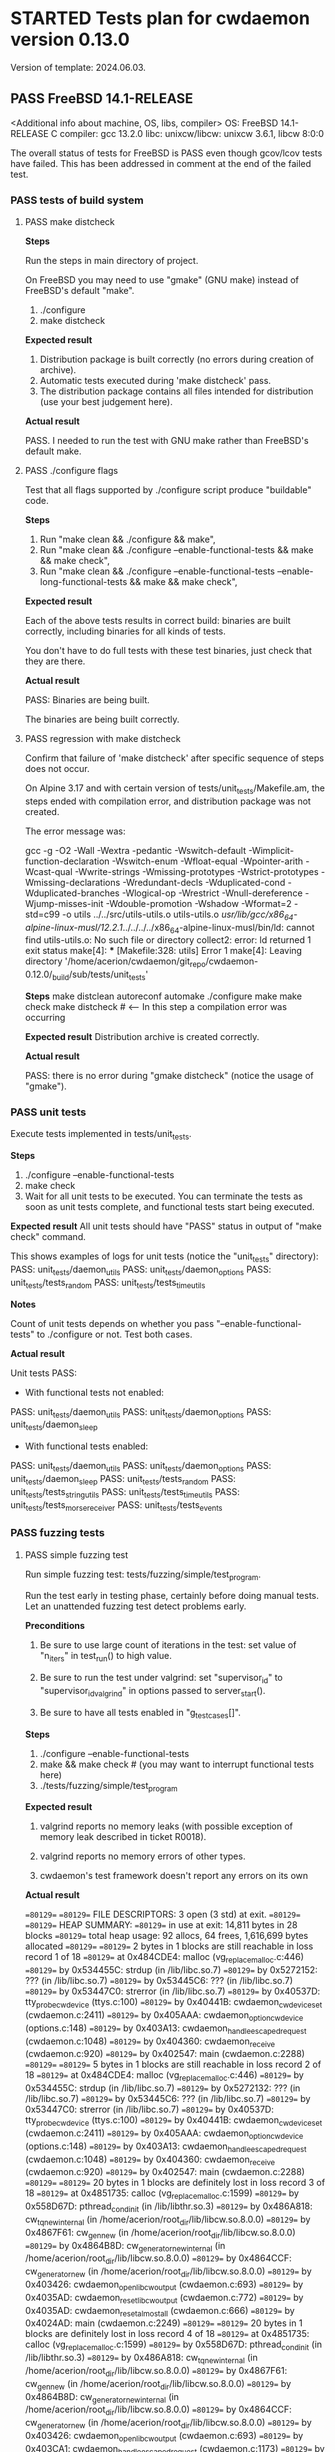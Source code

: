 #+TODO: TODO STARTED FAILED | PASS SKIPPED
# The vertical bar indicates which states are final states.
#
# Using PASS instead of DONE because a test that suceeded is rather PASS than
# DONE. "PASS or FAIL" looks better than "DONE or FAIL".

* STARTED Tests plan for cwdaemon version 0.13.0
Version of template: 2024.06.03.
** PASS FreeBSD 14.1-RELEASE
<Additional info about machine, OS, libs, compiler>
OS: FreeBSD 14.1-RELEASE
C compiler: gcc 13.2.0
libc:
unixcw/libcw: unixcw 3.6.1, libcw 8:0:0

The overall status of tests for FreeBSD is PASS even though gcov/lcov tests
have failed. This has been addressed in comment at the end of the failed
test.

*** PASS tests of build system
**** PASS make distcheck
*Steps*

Run the steps in main directory of project.

On FreeBSD you may need to use "gmake" (GNU make) instead of FreeBSD's
default "make".

1. ./configure
2. make distcheck

*Expected result*
1. Distribution package is built correctly (no errors during creation of
   archive).
2. Automatic tests executed during 'make distcheck' pass.
3. The distribution package contains all files intended for distribution (use
   your best judgement here).

*Actual result*

PASS. I needed to run the test with GNU make rather than FreeBSD's default
make.

**** PASS ./configure flags

Test that all flags supported by ./configure script produce "buildable" code.

*Steps*
1. Run "make clean && ./configure && make",
2. Run "make clean && ./configure --enable-functional-tests && make && make check",
3. Run "make clean && ./configure --enable-functional-tests --enable-long-functional-tests && make && make check",

*Expected result*

Each of the above tests results in correct build: binaries are built
correctly, including binaries for all kinds of tests.

You don't have to do full tests with these test binaries, just check that
they are there.

*Actual result*

PASS: Binaries are being built.

The binaries are being built correctly.

**** PASS regression with make distcheck

Confirm that failure of 'make distcheck' after specific sequence of steps does not occur.

On Alpine 3.17 and with certain version of tests/unit_tests/Makefile.am, the
steps ended with compilation error, and distribution package was not created.

The error message was:

gcc  -g -O2 -Wall -Wextra -pedantic -Wswitch-default -Wimplicit-function-declaration -Wswitch-enum -Wfloat-equal -Wpointer-arith -Wcast-qual -Wwrite-strings -Wmissing-prototypes -Wstrict-prototypes -Wmissing-declarations -Wredundant-decls -Wduplicated-cond -Wduplicated-branches -Wlogical-op -Wrestrict -Wnull-dereference -Wjump-misses-init -Wdouble-promotion -Wshadow -Wformat=2 -std=c99   -o utils ../../src/utils-utils.o utils-utils.o  
/usr/lib/gcc/x86_64-alpine-linux-musl/12.2.1/../../../../x86_64-alpine-linux-musl/bin/ld: cannot find utils-utils.o: No such file or directory
collect2: error: ld returned 1 exit status
make[4]: *** [Makefile:328: utils] Error 1
make[4]: Leaving directory '/home/acerion/cwdaemon/git_repo/cwdaemon-0.12.0/_build/sub/tests/unit_tests'


*Steps*
make distclean
autoreconf
automake
./configure
make
make check
make distcheck  # <---- In this step a compilation error was occurring


*Expected result*
Distribution archive is created correctly.

*Actual result*

PASS: there is no error during "gmake distcheck" (notice the usage of "gmake").

*** PASS unit tests

Execute tests implemented in tests/unit_tests.

*Steps*
1. ./configure --enable-functional-tests
2. make check
3. Wait for all unit tests to be executed. You can terminate the tests as
   soon as unit tests complete, and functional tests start being executed.

*Expected result*
All unit tests should have "PASS" status in output of "make check" command.

This shows examples of logs for unit tests (notice the "unit_tests"
directory):
PASS: unit_tests/daemon_utils
PASS: unit_tests/daemon_options
PASS: unit_tests/tests_random
PASS: unit_tests/tests_time_utils

*Notes*

Count of unit tests depends on whether you pass "--enable-functional-tests"
to ./configure or not. Test both cases.

*Actual result*

Unit tests PASS:

 - With functional tests not enabled:
PASS: unit_tests/daemon_utils
PASS: unit_tests/daemon_options
PASS: unit_tests/daemon_sleep

 - With functional tests enabled:
PASS: unit_tests/daemon_utils
PASS: unit_tests/daemon_options
PASS: unit_tests/daemon_sleep
PASS: unit_tests/tests_random
PASS: unit_tests/tests_string_utils
PASS: unit_tests/tests_time_utils
PASS: unit_tests/tests_morse_receiver
PASS: unit_tests/tests_events

*** PASS fuzzing tests
**** PASS simple fuzzing test

Run simple fuzzing test: tests/fuzzing/simple/test_program.

Run the test early in testing phase, certainly before doing manual tests. Let
an unattended fuzzing test detect problems early.

*Preconditions*

1. Be sure to use large count of iterations in the test: set value of
   "n_iters" in test_run() to high value.

2. Be sure to run the test under valgrind: set "supervisor_id" to
   "supervisor_id_valgrind" in options passed to server_start().

3. Be sure to have all tests enabled in "g_test_cases[]".

*Steps*
1. ./configure --enable-functional-tests
2. make && make check # (you may want to interrupt functional tests here)
3. ./tests/fuzzing/simple/test_program


*Expected result*

1. valgrind reports no memory leaks (with possible exception of memory leak
   described in ticket R0018).

2. valgrind reports no memory errors of other types.

3. cwdaemon's test framework doesn't report any errors on its own

*Actual result*

==80129== 
==80129== FILE DESCRIPTORS: 3 open (3 std) at exit.
==80129== 
==80129== HEAP SUMMARY:
==80129==     in use at exit: 14,811 bytes in 28 blocks
==80129==   total heap usage: 92 allocs, 64 frees, 1,616,699 bytes allocated
==80129== 
==80129== 2 bytes in 1 blocks are still reachable in loss record 1 of 18
==80129==    at 0x484CDE4: malloc (vg_replace_malloc.c:446)
==80129==    by 0x534455C: strdup (in /lib/libc.so.7)
==80129==    by 0x5272152: ??? (in /lib/libc.so.7)
==80129==    by 0x53445C6: ??? (in /lib/libc.so.7)
==80129==    by 0x53447C0: strerror (in /lib/libc.so.7)
==80129==    by 0x40537D: tty_probe_cwdevice (ttys.c:100)
==80129==    by 0x40441B: cwdaemon_cwdevice_set (cwdaemon.c:2411)
==80129==    by 0x405AAA: cwdaemon_option_cwdevice (options.c:148)
==80129==    by 0x403A13: cwdaemon_handle_escaped_request (cwdaemon.c:1048)
==80129==    by 0x404360: cwdaemon_receive (cwdaemon.c:920)
==80129==    by 0x402547: main (cwdaemon.c:2288)
==80129== 
==80129== 5 bytes in 1 blocks are still reachable in loss record 2 of 18
==80129==    at 0x484CDE4: malloc (vg_replace_malloc.c:446)
==80129==    by 0x534455C: strdup (in /lib/libc.so.7)
==80129==    by 0x5272132: ??? (in /lib/libc.so.7)
==80129==    by 0x53445C6: ??? (in /lib/libc.so.7)
==80129==    by 0x53447C0: strerror (in /lib/libc.so.7)
==80129==    by 0x40537D: tty_probe_cwdevice (ttys.c:100)
==80129==    by 0x40441B: cwdaemon_cwdevice_set (cwdaemon.c:2411)
==80129==    by 0x405AAA: cwdaemon_option_cwdevice (options.c:148)
==80129==    by 0x403A13: cwdaemon_handle_escaped_request (cwdaemon.c:1048)
==80129==    by 0x404360: cwdaemon_receive (cwdaemon.c:920)
==80129==    by 0x402547: main (cwdaemon.c:2288)
==80129== 
==80129== 20 bytes in 1 blocks are definitely lost in loss record 3 of 18
==80129==    at 0x4851735: calloc (vg_replace_malloc.c:1599)
==80129==    by 0x558D67D: pthread_cond_init (in /lib/libthr.so.3)
==80129==    by 0x486A818: cw_tq_new_internal (in /home/acerion/root_dir/lib/libcw.so.8.0.0)
==80129==    by 0x4867F61: cw_gen_new (in /home/acerion/root_dir/lib/libcw.so.8.0.0)
==80129==    by 0x4864B8D: cw_generator_new_internal (in /home/acerion/root_dir/lib/libcw.so.8.0.0)
==80129==    by 0x4864CCF: cw_generator_new (in /home/acerion/root_dir/lib/libcw.so.8.0.0)
==80129==    by 0x403426: cwdaemon_open_libcw_output (cwdaemon.c:693)
==80129==    by 0x4035AD: cwdaemon_reset_libcw_output (cwdaemon.c:772)
==80129==    by 0x4035AD: cwdaemon_reset_almost_all (cwdaemon.c:666)
==80129==    by 0x4024AD: main (cwdaemon.c:2249)
==80129== 
==80129== 20 bytes in 1 blocks are definitely lost in loss record 4 of 18
==80129==    at 0x4851735: calloc (vg_replace_malloc.c:1599)
==80129==    by 0x558D67D: pthread_cond_init (in /lib/libthr.so.3)
==80129==    by 0x486A818: cw_tq_new_internal (in /home/acerion/root_dir/lib/libcw.so.8.0.0)
==80129==    by 0x4867F61: cw_gen_new (in /home/acerion/root_dir/lib/libcw.so.8.0.0)
==80129==    by 0x4864B8D: cw_generator_new_internal (in /home/acerion/root_dir/lib/libcw.so.8.0.0)
==80129==    by 0x4864CCF: cw_generator_new (in /home/acerion/root_dir/lib/libcw.so.8.0.0)
==80129==    by 0x403426: cwdaemon_open_libcw_output (cwdaemon.c:693)
==80129==    by 0x403CA1: cwdaemon_handle_escaped_request (cwdaemon.c:1173)
==80129==    by 0x404360: cwdaemon_receive (cwdaemon.c:920)
==80129==    by 0x402547: main (cwdaemon.c:2288)
==80129== 
==80129== 20 bytes in 1 blocks are definitely lost in loss record 5 of 18
==80129==    at 0x4851735: calloc (vg_replace_malloc.c:1599)
==80129==    by 0x558D67D: pthread_cond_init (in /lib/libthr.so.3)
==80129==    by 0x486A818: cw_tq_new_internal (in /home/acerion/root_dir/lib/libcw.so.8.0.0)
==80129==    by 0x4867F61: cw_gen_new (in /home/acerion/root_dir/lib/libcw.so.8.0.0)
==80129==    by 0x4864B8D: cw_generator_new_internal (in /home/acerion/root_dir/lib/libcw.so.8.0.0)
==80129==    by 0x4864CCF: cw_generator_new (in /home/acerion/root_dir/lib/libcw.so.8.0.0)
==80129==    by 0x403426: cwdaemon_open_libcw_output (cwdaemon.c:693)
==80129==    by 0x403FCF: cwdaemon_handle_escaped_request (cwdaemon.c:1178)
==80129==    by 0x404360: cwdaemon_receive (cwdaemon.c:920)
==80129==    by 0x402547: main (cwdaemon.c:2288)
==80129== 
==80129== 56 bytes in 1 blocks are still reachable in loss record 6 of 18
==80129==    at 0x4851735: calloc (vg_replace_malloc.c:1599)
==80129==    by 0x5272117: ??? (in /lib/libc.so.7)
==80129==    by 0x53445C6: ??? (in /lib/libc.so.7)
==80129==    by 0x53447C0: strerror (in /lib/libc.so.7)
==80129==    by 0x40537D: tty_probe_cwdevice (ttys.c:100)
==80129==    by 0x40441B: cwdaemon_cwdevice_set (cwdaemon.c:2411)
==80129==    by 0x405AAA: cwdaemon_option_cwdevice (options.c:148)
==80129==    by 0x403A13: cwdaemon_handle_escaped_request (cwdaemon.c:1048)
==80129==    by 0x404360: cwdaemon_receive (cwdaemon.c:920)
==80129==    by 0x402547: main (cwdaemon.c:2288)
==80129== 
==80129== 60 bytes in 3 blocks are definitely lost in loss record 7 of 18
==80129==    at 0x4851735: calloc (vg_replace_malloc.c:1599)
==80129==    by 0x558D67D: pthread_cond_init (in /lib/libthr.so.3)
==80129==    by 0x486A818: cw_tq_new_internal (in /home/acerion/root_dir/lib/libcw.so.8.0.0)
==80129==    by 0x4867F61: cw_gen_new (in /home/acerion/root_dir/lib/libcw.so.8.0.0)
==80129==    by 0x4864B8D: cw_generator_new_internal (in /home/acerion/root_dir/lib/libcw.so.8.0.0)
==80129==    by 0x4864CCF: cw_generator_new (in /home/acerion/root_dir/lib/libcw.so.8.0.0)
==80129==    by 0x403426: cwdaemon_open_libcw_output (cwdaemon.c:693)
==80129==    by 0x4035AD: cwdaemon_reset_libcw_output (cwdaemon.c:772)
==80129==    by 0x4035AD: cwdaemon_reset_almost_all (cwdaemon.c:666)
==80129==    by 0x403789: cwdaemon_handle_escaped_request (cwdaemon.c:953)
==80129==    by 0x404360: cwdaemon_receive (cwdaemon.c:920)
==80129==    by 0x402547: main (cwdaemon.c:2288)
==80129== 
==80129== 64 bytes in 1 blocks are still reachable in loss record 8 of 18
==80129==    at 0x4851735: calloc (vg_replace_malloc.c:1599)
==80129==    by 0x5598762: ??? (in /lib/libthr.so.3)
==80129==    by 0x559140E: ??? (in /lib/libthr.so.3)
==80129==    by 0x559042E: ??? (in /lib/libthr.so.3)
==80129==    by 0x400AF5C: ??? (in /libexec/ld-elf.so.1)
==80129==    by 0x4009B88: ??? (in /libexec/ld-elf.so.1)
==80129==    by 0x4006DF8: ??? (in /libexec/ld-elf.so.1)
==80129== 
==80129== 64 bytes in 1 blocks are still reachable in loss record 9 of 18
==80129==    at 0x4851735: calloc (vg_replace_malloc.c:1599)
==80129==    by 0x5598762: ??? (in /lib/libthr.so.3)
==80129==    by 0x559140E: ??? (in /lib/libthr.so.3)
==80129==    by 0x558E28E: pthread_create (in /lib/libthr.so.3)
==80129==    by 0x4866259: cw_gen_start (in /home/acerion/root_dir/lib/libcw.so.8.0.0)
==80129==    by 0x4034B4: cwdaemon_open_libcw_output (cwdaemon.c:709)
==80129==    by 0x4035AD: cwdaemon_reset_libcw_output (cwdaemon.c:772)
==80129==    by 0x4035AD: cwdaemon_reset_almost_all (cwdaemon.c:666)
==80129==    by 0x4024AD: main (cwdaemon.c:2249)
==80129== 
==80129== 64 bytes in 1 blocks are still reachable in loss record 10 of 18
==80129==    at 0x4852862: aligned_alloc (vg_replace_malloc.c:2263)
==80129==    by 0x5596DD5: ??? (in /lib/libthr.so.3)
==80129==    by 0x559685A: ??? (in /lib/libthr.so.3)
==80129==    by 0x5271CBB: ??? (in /lib/libc.so.7)
==80129==    by 0x53445C6: ??? (in /lib/libc.so.7)
==80129==    by 0x53447C0: strerror (in /lib/libc.so.7)
==80129==    by 0x40537D: tty_probe_cwdevice (ttys.c:100)
==80129==    by 0x40441B: cwdaemon_cwdevice_set (cwdaemon.c:2411)
==80129==    by 0x405AAA: cwdaemon_option_cwdevice (options.c:148)
==80129==    by 0x403A13: cwdaemon_handle_escaped_request (cwdaemon.c:1048)
==80129==    by 0x404360: cwdaemon_receive (cwdaemon.c:920)
==80129==    by 0x402547: main (cwdaemon.c:2288)
==80129== 
==80129== 64 bytes in 1 blocks are still reachable in loss record 11 of 18
==80129==    at 0x4851735: calloc (vg_replace_malloc.c:1599)
==80129==    by 0x5598762: ??? (in /lib/libthr.so.3)
==80129==    by 0x559140E: ??? (in /lib/libthr.so.3)
==80129==    by 0x558E28E: pthread_create (in /lib/libthr.so.3)
==80129==    by 0x4866259: cw_gen_start (in /home/acerion/root_dir/lib/libcw.so.8.0.0)
==80129==    by 0x4034B4: cwdaemon_open_libcw_output (cwdaemon.c:709)
==80129==    by 0x403FCF: cwdaemon_handle_escaped_request (cwdaemon.c:1178)
==80129==    by 0x404360: cwdaemon_receive (cwdaemon.c:920)
==80129==    by 0x402547: main (cwdaemon.c:2288)
==80129== 
==80129== 100 bytes in 5 blocks are still reachable in loss record 12 of 18
==80129==    at 0x4851735: calloc (vg_replace_malloc.c:1599)
==80129==    by 0x558D67D: pthread_cond_init (in /lib/libthr.so.3)
==80129==    by 0x486A818: cw_tq_new_internal (in /home/acerion/root_dir/lib/libcw.so.8.0.0)
==80129==    by 0x4867F61: cw_gen_new (in /home/acerion/root_dir/lib/libcw.so.8.0.0)
==80129==    by 0x4864B8D: cw_generator_new_internal (in /home/acerion/root_dir/lib/libcw.so.8.0.0)
==80129==    by 0x4864CCF: cw_generator_new (in /home/acerion/root_dir/lib/libcw.so.8.0.0)
==80129==    by 0x403426: cwdaemon_open_libcw_output (cwdaemon.c:693)
==80129==    by 0x4035AD: cwdaemon_reset_libcw_output (cwdaemon.c:772)
==80129==    by 0x4035AD: cwdaemon_reset_almost_all (cwdaemon.c:666)
==80129==    by 0x403789: cwdaemon_handle_escaped_request (cwdaemon.c:953)
==80129==    by 0x404360: cwdaemon_receive (cwdaemon.c:920)
==80129==    by 0x402547: main (cwdaemon.c:2288)
==80129== 
==80129== 192 bytes in 3 blocks are still reachable in loss record 13 of 18
==80129==    at 0x4851735: calloc (vg_replace_malloc.c:1599)
==80129==    by 0x5598762: ??? (in /lib/libthr.so.3)
==80129==    by 0x559140E: ??? (in /lib/libthr.so.3)
==80129==    by 0x558E28E: pthread_create (in /lib/libthr.so.3)
==80129==    by 0x4866259: cw_gen_start (in /home/acerion/root_dir/lib/libcw.so.8.0.0)
==80129==    by 0x4034B4: cwdaemon_open_libcw_output (cwdaemon.c:709)
==80129==    by 0x4035AD: cwdaemon_reset_libcw_output (cwdaemon.c:772)
==80129==    by 0x4035AD: cwdaemon_reset_almost_all (cwdaemon.c:666)
==80129==    by 0x403789: cwdaemon_handle_escaped_request (cwdaemon.c:953)
==80129==    by 0x404360: cwdaemon_receive (cwdaemon.c:920)
==80129==    by 0x402547: main (cwdaemon.c:2288)
==80129== 
==80129== 1,664 bytes in 1 blocks are still reachable in loss record 14 of 18
==80129==    at 0x4851735: calloc (vg_replace_malloc.c:1599)
==80129==    by 0x55913FD: ??? (in /lib/libthr.so.3)
==80129==    by 0x559042E: ??? (in /lib/libthr.so.3)
==80129==    by 0x400AF5C: ??? (in /libexec/ld-elf.so.1)
==80129==    by 0x4009B88: ??? (in /libexec/ld-elf.so.1)
==80129==    by 0x4006DF8: ??? (in /libexec/ld-elf.so.1)
==80129== 
==80129== 1,664 bytes in 1 blocks are still reachable in loss record 15 of 18
==80129==    at 0x4851735: calloc (vg_replace_malloc.c:1599)
==80129==    by 0x55913FD: ??? (in /lib/libthr.so.3)
==80129==    by 0x558E28E: pthread_create (in /lib/libthr.so.3)
==80129==    by 0x4866259: cw_gen_start (in /home/acerion/root_dir/lib/libcw.so.8.0.0)
==80129==    by 0x4034B4: cwdaemon_open_libcw_output (cwdaemon.c:709)
==80129==    by 0x4035AD: cwdaemon_reset_libcw_output (cwdaemon.c:772)
==80129==    by 0x4035AD: cwdaemon_reset_almost_all (cwdaemon.c:666)
==80129==    by 0x4024AD: main (cwdaemon.c:2249)
==80129== 
==80129== 1,664 bytes in 1 blocks are still reachable in loss record 16 of 18
==80129==    at 0x4851735: calloc (vg_replace_malloc.c:1599)
==80129==    by 0x55913FD: ??? (in /lib/libthr.so.3)
==80129==    by 0x558E28E: pthread_create (in /lib/libthr.so.3)
==80129==    by 0x4866259: cw_gen_start (in /home/acerion/root_dir/lib/libcw.so.8.0.0)
==80129==    by 0x4034B4: cwdaemon_open_libcw_output (cwdaemon.c:709)
==80129==    by 0x403FCF: cwdaemon_handle_escaped_request (cwdaemon.c:1178)
==80129==    by 0x404360: cwdaemon_receive (cwdaemon.c:920)
==80129==    by 0x402547: main (cwdaemon.c:2288)
==80129== 
==80129== 4,992 bytes in 3 blocks are still reachable in loss record 18 of 18
==80129==    at 0x4851735: calloc (vg_replace_malloc.c:1599)
==80129==    by 0x55913FD: ??? (in /lib/libthr.so.3)
==80129==    by 0x558E28E: pthread_create (in /lib/libthr.so.3)
==80129==    by 0x4866259: cw_gen_start (in /home/acerion/root_dir/lib/libcw.so.8.0.0)
==80129==    by 0x4034B4: cwdaemon_open_libcw_output (cwdaemon.c:709)
==80129==    by 0x4035AD: cwdaemon_reset_libcw_output (cwdaemon.c:772)
==80129==    by 0x4035AD: cwdaemon_reset_almost_all (cwdaemon.c:666)
==80129==    by 0x403789: cwdaemon_handle_escaped_request (cwdaemon.c:953)
==80129==    by 0x404360: cwdaemon_receive (cwdaemon.c:920)
==80129==    by 0x402547: main (cwdaemon.c:2288)
==80129== 
==80129== LEAK SUMMARY:
==80129==    definitely lost: 120 bytes in 6 blocks
==80129==    indirectly lost: 0 bytes in 0 blocks
==80129==      possibly lost: 0 bytes in 0 blocks
==80129==    still reachable: 10,595 bytes in 21 blocks
==80129==         suppressed: 4,096 bytes in 1 blocks
==80129== 
==80129== ERROR SUMMARY: 4 errors from 4 contexts (suppressed: 0 from 0)
--80129-- 
--80129-- used_suppression:      1 MEMCHECK-LIBC-REACHABLE-1 /usr/local/libexec/valgrind/default.supp:582 suppressed: 4,096 bytes in 1 blocks
==80129== 
==80129== ERROR SUMMARY: 4 errors from 4 contexts (suppressed: 0 from 0)

Result: PASS

There are some "definitely lost" records - they are caused by not making a
call to pthread_cond_destroy() in libcw. A TODO note will be added to libcw
to address this. I won't be fixing them during work on cwdaemon-0.13.0.

cwdaemon is calling cw_generator_stop() on exit, so those entries related to
cw_gen_start() aren't a problem of cwdaemon itself, but perhaps of libcw. I
won't be fixing them here, but I will add a TODO note in unixcw.

*** PASS functional tests

*Preconditions*

**** PASS unattended short tests

*Preconditions*

1. Plug in USB-to-UART converter to USB socket.
2. ./configure --enable-functional-tests

Run unattended tests, but without "long" variants. Run relatively short tests
and look at final result to have some indication of general status of tests
before delving deeper into testing procedures that require more attention.

*Steps*
1. Run "make check"
2. Let the unattended tests run and complete

*Expectations*

The unattended tests executed through "make check" pass. We can now perform
tests that require more attention from tester.

*Actual result*

PASS

Test of CWDEVICE Escape request requires another (second) cwdevice being
present. Without it it's not possible to find a non-default valid cwdevice.

**** PASS unattended long tests

Run unattended tests, but this time also with "long" variants. Run relatively
long tests and look at final result to have some indication of general status
of tests before delving deeper into testing procedures that require more
attention.

*Preconditions*

1. Plug in USB-to-UART converter to USB socket.
2. ./configure --enable-functional-tests --enable-long-functional-tests

*Steps*
1. Run "make check"
2. Let the unattended tests run and complete

*Expectations*

The unattended tests executed through "make check" pass. We can now perform
tests that require more attention from tester.

*Actual result*

PASS

**** PASS PLAIN request

*Preconditions*

1. Plug in USB-to-UART converter to USB socket.
2. ./configure --enable-functional-tests --enable-long-functional-tests
3. make && make check
4. Interrupt the build process when tests start being executed

*Test program*
./tests/functional_tests/unattended/request_plain/test_program

*Steps*
1. Manually start the test
2. Observe the logs
3. Wait for final status of the test

*Expectations*
Final result of the test is a "PASS"

*Actual result*

PASS

**** PASS CARET request

*Preconditions*

1. Plug in USB-to-UART converter to USB socket.
2. ./configure --enable-functional-tests --enable-long-functional-tests
3. make && make check
4. Interrupt the build process when tests start being executed

*Test program*
./tests/functional_tests/unattended/request_caret/test_program

*Steps*
1. Manually start the test
2. Observe the logs
3. Wait for final status of the test

*Expectations*
Final result of the test is a "PASS"

*Actual result*
PASS

**** PASS Escape requests

***** PASS RESET        '0'

*Preconditions*

1. Connect TTY-to-USB converter.


*Info*

The following parameters are reset with RESET Escape request:
 - Morse speed,
 - tone (frequency) of played Morse code,
 - volume of played Morse code,
 - sound system used to play Morse code,
 - PTT delay
 - weighting of Morse code,
 - state of libcw,
 - word mode (to false),
 - state of pins of cwdevice,
 - cwdaemon's internal PTT flags


*Steps*
1. in terminal A start cwdaemon with specific values of some of parameters.
   Those will be the initial/default parameters.

   ./src/cwdaemon -n -x s --wpm 15 --tone 1000 --volume 100 --weighting 50

2. In terminal B start "nc" as a client of cwdaemon:

   nc -u 127.0.0.1 6789

3. In terminal B send some text to confirm that cwdaemon can play it with
   initial/default parameters.

4. In terminal B send few Escape requests to modify parameters of cwdaemon:
   - Morse speed: change to 8 (Esc 2)
   - tone: change to 400 (Esc 3)
   - volume: change to 20 (Esc g)
   - weighting: change to 0 (Esc 7)

5. In terminal B send some text to confirm that cwdaemon can play it with
   modified parameters.

6. In terminal B send few RESET Escape request to change cwdaemon's
   parameters back to their initial/default values.

7. In terminal B send some text to confirm that cwdaemon is playing the text
   with initial/default parameters.


*Expected result*
1. RESET Escape sent in step 6 does reset parameters to their initial values,
   which is confirmed by how cwdaemon plays a request in step 7.

*Actual result*
PASS

***** PASS SPEED        '2'

*Preconditions*

1. Connect TTY-to-USB converter.
2. In one terminal (terminal A) start a test instance of cwdaemon:
   ./src/cwdaemon -n -x s
3. In another terminal (terminal B) enter into "tests" dir.

*Test program*
cwtest_esc2.pl

*Steps*
1. In terminal B run a test
   perl ./<test program name>
2. Observe output of cwdaemon in terminal A
3. Observe output of test in terminal B

*Expected result*
1. Test passes without errors,
2. cwdaemon doesn't report any unexpected errors

*Actual result*
PASS

***** PASS TONE         '3'

*Preconditions*

1. Connect TTY-to-USB converter.
2. In one terminal (terminal A) start a test instance of cwdaemon:
   ./src/cwdaemon -n -x s
3. In another terminal (terminal B) enter into "tests" dir.

*Test program*
cwtest_esc3.pl

*Steps*
1. In terminal B run a test
   perl ./<test program name>
2. Observe output of cwdaemon in terminal A
3. Observe output of test in terminal B

*Expected result*
1. Test passes without errors,
2. cwdaemon doesn't report any unexpected errors

*Actual result*
PASS

***** PASS ABORT        '4'

*Preconditions*

1. Connect TTY-to-USB converter.
2. In one terminal (terminal A) start a test instance of cwdaemon:
   ./src/cwdaemon -n -x s
3. In another terminal (terminal B) enter into "tests" dir.

*Test program*
cwtest_esc64.pl

*Steps*
1. In terminal B run a test
   perl ./<test program name>
2. Observe output of cwdaemon in terminal A
3. Observe output of test in terminal B

*Expected result*
1. Test passes without errors,
2. cwdaemon doesn't report any unexpected errors
3. Text played by cwdaemon can be interrupted by ABORT Escape request when
   cwdaemon works in interruptible mode.
4. Text played by cwdaemon cannot be interrupted by ABORT Escape request when
   cwdaemon works in non-interruptible mode.
5. cwdaemon behaves as described in points 3 and 4 even when invalid ABORT
   Escape request is being sent, i.e. when the value of the request is
   non-empty.

*Actual result*
PASS

***** PASS EXIT         '5'

*Preconditions*
1. Connect TTY-to-USB converter.

*Test program*
./tests/functional_tests/unattended/request_esc_exit/test_program

*Steps*
1. Manually start the test
2. Observe the logs
3. Wait for final status of the test

*Expectations*
Final result of the test is a "PASS"

*Actual result*
PASS

***** PASS WORD_MODE    '6'

*Preconditions*

1. Connect TTY-to-USB converter.
2. In one terminal (terminal A) start a test instance of cwdaemon:
   ./src/cwdaemon -n -x s
3. In another terminal (terminal B) enter into "tests" dir.

*Test program*
cwtest_esc64.pl

*Steps*
1. In terminal B run a test
   perl ./<test program name>
2. Observe output of cwdaemon in terminal A
3. Observe output of test in terminal B

*Expected result*
1. Test passes without errors,
2. cwdaemon doesn't report any unexpected errors
3. cwdaemon is being switched between word-mode (non-interruptible mode) and
   regular mode (interruptible mode).

   This is recognized by cwdaemon's response to ABORT Escape request.

   Played text cannot (in word-mode) or can (in regular mode) be interrupted
   by ABORT Escape request.

*Actual result*
PASS

***** PASS WEIGHTING    '7'

*Preconditions*

1. Connect TTY-to-USB converter.
2. In one terminal (terminal A) start a test instance of cwdaemon:
   ./src/cwdaemon -n -x s
3. In another terminal (terminal B) enter into "tests" dir.

*Test program*
cwtest_esc7.pl

*Steps*
1. In terminal B run a test
   perl ./<test program name>
2. Observe output of cwdaemon in terminal A
3. Observe output of test in terminal B

*Expected result*
1. Test passes without errors,
2. Weighting of dits and dashes changes as expected,
3. cwdaemon doesn't report any unexpected errors.

*Actual result*
PASS

***** PASS CWDEVICE     '8'

*Preconditions*
1. Attach two TTY-to-USB devices acting as two cwdevices: default one, and
   non-default one.

*Test program*
./tests/functional_tests/unattended/request_esc_cwdevice/test_program

*Steps*
1. Manually start the test
2. Observe the logs
3. Wait for final status of the test

*Expectations*
Final result of the test is a "PASS"

*Actual result*
PASS

Low-priority ticket R0039 has been added to README.dev.org.

***** PASS PORT         '9'

*Preconditions*
1. Connect TTY-to-USB converter.

*Test program*
./tests/functional_tests/supervised/request_esc_port/test_program

*Steps*
1. Manually start the test
2. Read the banner text displayed at the beginning of test,
3. Observe the logs displayed during execution of test,
4. Wait for final status of the test.

*Expectations*
1. Final result of the test is a "PASS".
2. None of characteristics of played sounds are changing between iterations
   of test.

*Actual result*
PASS

***** PASS PTT_STATE    'a'

*Preconditions*

1. Prepare a multimeter or logic state analyzer.
2. Read information at the beginning of tests/cwtest_esca.pl script about 3
   modes.
3. Connect TTY-to-USB converter.
4. In one terminal (terminal A) start a test instance of cwdaemon:
   ./src/cwdaemon -n -x s
5. In another terminal (terminal B) enter into "tests" dir.

*Test program*
cwtest_esca.pl

*Steps*
1. Connect the multimeter to PTT pin of the TTY-to-USB converter.
2. In terminal B run a test

   perl ./<test program name> --mode X

   Do this with value of mode (X) equal to 0, 1, and 2.
3. Observe output of test in terminal B
4. Observe readings on the multimeter, showing state of PTT pin (ON or OFF).


*Expected result*
1. State of PTT pin changes at all, as shown by multimeter's reading,
2. State of PTT pin changes according to mode used by the test script.

*Actual result*
PASS

***** SKIPPED SSB_WAY      'b'

*Expected result*
Test passes

*Actual result*
SKIPPED: I don't have neither a HW needed to test this feature nor a test
scenario.

***** PASS TUNE         'c'
****** PASS Perl script
*Preconditions*

1. Connect TTY-to-USB converter.
2. In one terminal (terminal A) start a test instance of cwdaemon:
   ./src/cwdaemon -n -x s
3. In another terminal (terminal B) enter into "tests" dir.

*Test program*
cwtest_escc.pl

*Steps*
1. In terminal B run a test
   perl ./<test program name>
2. Observe output of cwdaemon in terminal A
3. Observe output of test in terminal B

*Expected result*
1. Test passes without errors,
2. cwdaemon doesn't report any unexpected errors

*Actual result*
PASS

****** PASS Manual test, with observing PTT Flag

*Preconditions*

1. Connect TTY-to-USB converter.
2. In one terminal (terminal A) start a test instance of cwdaemon:
   ./src/cwdaemon -n -x s -iii -t 1
3. In another terminal (terminal B) run nc:
   nc -u 127.0.0.1 6789


*Steps*
1. In terminal B request long tuning time
   ^[c9
2. In terminal A observe that PTT pin is raised:

   [II] cwdaemon: -------------------
   [II] cwdaemon: received Escape request: "<ESC>c" / "<ESC>0x63"
   [II] cwdaemon: requested tuning time [s]: "9"
   [II] cwdaemon: PTT (TUNE) on
   [DD] cwdaemon: PTT flag +PTT_ACTIVE_AUTO (0x01/Ame)
   [DD] cwdaemon: keying event 1

3. After the tuning time elapses, observe in terminal A that PTT pin is
   lowered:

   [II] cwdaemon: low TQ callback: start, TQ len = 1, PTT flag = 0x01/Ame
   [II] cwdaemon: low TQ callback: branch 1, PTT flag = 0x01/Ame
   [DD] cwdaemon: PTT flag = 0 (0x00/ame)
   [II] cwdaemon: PTT (auto) off
   [II] cwdaemon: low TQ callback: end, TQ len = 1, PTT flag = 0x00/ame
   [DD] cwdaemon: keying event 0


*Expected result*
1. PTT pin is raised and lowered as expected,
2. cwdaemon doesn't report any unexpected errors


*Actual result*
PASS

***** PASS TX_DELAY     'd'

*Preconditions*

1. Connect TTY-to-USB converter.
2. In one terminal (terminal A) start a test instance of cwdaemon:
   ./src/cwdaemon -n -x s
3. In another terminal (terminal B) enter into "tests" dir.

*Test program*
cwtest_escd.pl

*Steps*
1. In terminal B run a test
   perl ./<test program name>
2. Observe output of cwdaemon in terminal A
3. Observe output of test in terminal B

*Expected result*
1. Test passes without errors,
2. cwdaemon doesn't report any unexpected errors.

*Actual result*
PASS

***** SKIPPED BAND_SWITCH  'e'

*Expected result*
Test passes

*Actual result*
SKIPPED: I don't have neither a HW needed to test this feature nor a test
scenario.

***** PASS SOUND_SYSTEM 'f'

The test may be trying to switch to invalid sound system "?"/"<NONE>". Such
attempts will be ignored by cwdaemon, and cwdaemon SHOULD continue to use
previous sound system.

*Preconditions*
1. Attach TTY-to-USB device acting as cwdevice.

*Test program*
./tests/functional_tests/supervised/request_esc_sound_system/test_program

*Steps*
1. Manually start the test
2. Observe the logs
3. Wait for final status of the test

*Expectations*
Final result of the test is a "PASS"

*Actual result*
PASS

***** PASS VOLUME       'g'

*Preconditions*

1. Connect TTY-to-USB converter.
2. In one terminal (terminal A) start a test instance of cwdaemon:
   ./src/cwdaemon -n -x s
3. In another terminal (terminal B) enter into "tests" dir.

*Test program*
cwtest_escg.pl

*Steps*
1. In terminal B run a test
   perl ./<test program name>
2. Observe output of cwdaemon in terminal A
3. Observe output of test in terminal B

*Expected result*
1. Test passes without errors,
2. Volume of sounds produced by cwdaemon changes as expected,
3. cwdaemon doesn't report any unexpected errors.

*Actual result*
PASS

***** PASS REPLY        'h'

*Test program*
./tests/functional_tests/unattended/request_esc_reply/test_program

*Steps*
1. Manually start the test
2. Observe the logs
3. Wait for final status of the test

*Expectations*
Final result of the test is a "PASS"

*Actual result*
PASS

**** PASS Command line options

***** PASS -h, --help

*Actual result*
PASS
Help text is printed, looks correct.

***** PASS -V, --version

*Actual result*
PASS
Information about version of cwdaemon and libcw is printed correctly.

***** PASS -d, --cwdevice <device>

*Preconditions*
1. Connect two cwdevices


*Steps*
1. In one terminal (terminal A) start a test instance of cwdaemon:

   ./src/cwdaemon -n -x s -t1 --cwdevice <cwdevice-1>

2. In another terminal (terminal B) send some text using nc. As the text is
   being played, confirm that cwdaemon is toggling "keying" pin on
   <cwdevice-1>, but not in <cwdevice-2>.

3. In terminal A stop cwdaemon and start it again, but this time with the
   second cwdevice.

   ./src/cwdaemon -n -x s -t1 -d <cwdevice-2>

4. In another terminal (terminal B) send some text using nc. As the text is
   being played, confirm that cwdaemon is toggling "keying" pin on
   <cwdevice-2>, but not in <cwdevice-1>.


*Expected result*
1. cwdaemon is using the right cwdevice, as specified in command line.


*Actual result*
PASS
cwdevice is using the device that was specified in command line.

***** PASS -o, --options <option>

*Test program*
./tests/functional_tests/unattended/option_cwdevice_tty_lines/test_program

*Steps*
1. Manually start the test
2. Observe the logs
3. Wait for final status of the test
4. Manually run at least one test with the long "--options" form of the
   command line option.
5. Try passing invalid values of "key=" or "ptt=" keywords in command line.


*Expectations*
1. Final result of the test is a "PASS".
2. Handling of long "--options" option work.
3. Invalid values of "key=" or "ptt=" keywords are rejected.


*Actual result*
PASS

The test program doesn't support passing long form of option (--options) in
command line yet, so I had to do that part manually.

I also verified manually the handling of invalid values of "key=" and "ptt="
keywords.

***** PASS -n, --nofork

*Preconditions*

Find out the syslog output to which daemon which output a "daemon" processes
are logging.

On FreeBSD, per /etc/syslog.conf, the INFO messages go to
/var/log/daemon.log.


*Expected result*
1. cwdaemon doesn't daemonize when executed with "-n" flag.
2. cwdaemon does daemonize when executed without "-n" flag.
3. When cwdaemon doesn't daemonize, it doesn't log into syslog.
4. When cwdaemon does daemonize, it does log into syslog.


*Actual result*
PASS
1. cwdaemon obeys "-n" flag.
2. cwdaemon logs to proper output depending on "-n" flag.

***** PASS -p, --port <port>

*Test program*
./tests/functional_tests/unattended/option_port/test_program

*Steps*
1. Manually start the test
2. Observe the logs
3. Wait for final status of the test

*Expectations*
Final result of the test is a "PASS"

*Actual result*
PASS

***** PASS -s, --wpm <speed>

*Expected result*
1. It's possible to set parameter using short and long form of the option.
2. Values in range are accepted by cwdaemon (confirmed by playing some text).
3. Values out of range are rejected - cwdaemon prints error message and exits.

*Actual result*
PASS
Speed is set as requested in command line.
Values out of range are rejected.

***** PASS -t, --pttdelay <time>

*Expected result*
1. It's possible to set parameter using short and long form of the option.
2. Values in range are accepted by cwdaemon.
3. Values out of range are rejected - cwdaemon prints error message and exits.

*Actual result*
PASS
Values in range are accepted.
Values out of range are rejected.

Unfortunately right now I don't have good tools or good SW tests to measure
the actual delay.

***** PASS -x, --system <sound system>

*Preconditions*
1. Connect a cwdevice


*Steps*
1. Run cwdaemon with different sound systems: one of 'n', 'c', 'o', 'a', 'p',
   's'.
2. Observe if cwdaemon exits due to unsupported sound system, or if it starts
   correctly.
3. If it starts correctly, try to sending some text through "nc".


*Expected results*
1. cwdaemon doesn't start correctly if a sound system not supported on the
   test platform is specified.
2. cwdaemon starts correctly if a sound system supported on the test platform
   is specified.
3. If cwdaemon starts correctly, it plays a text using specified sound
   system.
4. Both short and long form of the command line option works the same.


*Actual result*
PASS
1. cwdaemon accepted following sound systems: 'n', 'o', 's'.
2. Short and long form of command line option works the same.

***** PASS -v, --volume <volume>

*Expected result*
1. It's possible to set parameter using short and long form of the option.
2. Values in range are accepted by cwdaemon (confirmed by playing some text).
3. Values out of range are rejected - cwdaemon prints error message and exits.

*Actual result*
PASS
Volume is set as requested in command line.
Values out of range are rejected.

***** PASS -w, --weighting <weight>

*Expected result*
1. It's possible to set parameter using short and long form of the option.
2. Values in range are accepted by cwdaemon (confirmed by playing some text).
3. Values out of range are rejected - cwdaemon prints error message and exits.
4. cwdaemon accepts negative values (you may need to put them in quotes)

*Actual result*
PASS
Tone is set as requested in command line.
Values out of range are rejected.

***** PASS -T, --tone <tone>

*Expected result*
1. It's possible to set parameter using short and long form of the option.
2. Values in range are accepted by cwdaemon (confirmed by playing some text).
3. Values out of range are rejected - cwdaemon prints error message and exits.

*Actual result*
PASS.
Tone is set as requested in command line.
Values out of range are rejected.

***** PASS -i

*Preconditions*

1. Connect TTY-to-USB converter.

*Steps*

1. In one terminal (terminal A) start cwdaemon without "-i" flags:

   ./src/cwdaemon -n -x s -d <cwdevice>

2. In another terminal (terminal B) send a valid TONE Escape request, send an
   invalid TONE Escape request, and then play some text.

3. In terminal A observe that with no "-i" flags specified in command line,
   cwdaemon prints only errors and warnings.

4. In terminal A do a series of starts of cwdaemon with increasing amount of
   "-i" flags. In terminal B send a TONE Escape request, then play some text,
   and then in terminal A observe increasing verbosity of cwdaemon's logs.


*Expected result*
1. Verbosity of logs in cwdaemon increases with count of "i" options passed
   in command line.


*Actual result*
PASS

***** PASS -y, --verbosity <threshold>

*Preconditions*

1. Connect TTY-to-USB converter.

*Steps*

1. In one terminal (terminal A) start cwdaemon without "-y"/"--verbosity"
   flag:

   ./src/cwdaemon -n -x s -d <cwdevice>

2. In another terminal (terminal B) send a valid TONE Escape request, send an
   invalid TONE Escape request, and then play some text.

3. In terminal A observe that with no "-i" flags specified in command line,
   cwdaemon prints only errors and warnings.

4. In terminal A do a series of starts of cwdaemon with increasing a level
   passed to "-y"/"--verbosity" flag (n (none), e (error), w (warning), i
   (information), d (debug)). In terminal B send a TONE Escape request, then
   play some text, and then in terminal A observe increasing verbosity of
   cwdaemon's logs.

   In particular confirm that with "n" flag cwdaemon doesn't even print
   errors.


*Expected result*

1. Verbosity of logs in cwdaemon increases with level of verbosity passed to
   "-y"/"--verbosity" in command line.


*Actual result*
PASS

***** PASS -I, --libcwflags <flags>

Confirm that option that specifies debug flags for libcw is working.

In this test cwdaemon is executed:
 - in non-daemonized mode to observe console logs;
 - with null keying device because cwdevice is not essential for this test.


*Steps*

1. Open connection to cwdaemon.

   nc -u localhost 6789
   OR
   nc -u 127.0.0.1 6789

2. Run cwdaemon without the tested flag. Notice the 'd' (DEBUG) threshold for
   cwdaemon.

   ./src/cwdaemon -d null -n -x o -y d

3. Send some characters to cwdaemon with nc.

4. Confirm that cwdaemon's log output shows cwdaemon logs, but doesn't show
   any libcw logs (because '--libcwflags' option is not provided).

5. Kill cwdaemon started in step 2. Start cwdaemon with '--libcwflags'
   option. Notice the 'd' (DEBUG) threshold for cwdaemon.

   ./src/cwdaemon --libcwflags=4294967295 -d null  -n -x o -y d

6. Send characters to cwdaemon using nc.

7. Confirm that cwdaemon's log output shows cwdaemon logs and show libcw logs
   with severity DEBUG or higher.

8. Kill cwdaemon started in step 4. Start cwdaemon with '--libcwflags'
   option. Notice the 'w' (WARNING) threshold for cwdaemon.

   ./src/cwdaemon --libcwflags=4294967295 -d null  -n -x o -y w

9. Send characters to cwdaemon using nc.

10. Confirm that cwdaemon's log output shows cwdaemon logs. If there are any
    libcw logs, the logs have severity only WARNING or ERROR.

*Expected result*

1. libcw logs are visible in cwdaemon's log output only if `--libcwflags`
   flag is used

2. Threshold for libcw logs depends on value of '-y' flag passed to cwdaemon.

*Actual result*
PASS

***** PASS -f, --debugfile <output>

*Preconditions*

1. Connect TTY-to-USB converter.


*Steps*

1. Confirm that cwdaemon logs messages to text file when started like this in
   non-forking mode:

   ./src/cwdaemon -n -x s -d /dev/cuaU0 -y d [-f/--debugfile] /tmp/non_forking.txt

2. Confirm that cwdaemon logs messages to text file when started like this in
   forking mode:

   ./src/cwdaemon -x s -d /dev/cuaU0 -y d [-f/--debugfile] /tmp/forking.txt

3. Confirm that cwdaemon logs messages to stdout when started like this:

   ./src/cwdaemon -n -x s -d /dev/cuaU0 -y d [-f/--debugfile] stdout 2>/tmp/stderr.txt

4. Confirm that cwdaemon logs messages to stderr when started like this:

   ./src/cwdaemon -n -x s -d /dev/cuaU0 -y d [-f/--debugfile] stderr 1>/tmp/stdout.txt

5. Confirm that cwdaemon rejects "syslog" as output of logs when started like
   this:

   ./src/cwdaemon -n -x s -d /dev/cuaU0 -y d [-f/--debugfile] syslog


*Expected result*
1. All of the behaviours from "Steps" are seen in running cwdaemon.
2. All of the behaviours from "Steps" are the same for short and long form of
   the command line option.


*Actual result*
PASS

**** PASS Misc tests

***** PASS reset register callback

*Preconditions*

1. Connect TTY-to-USB converter.
2. Compile cwdaemon with functional tests enabled

   ./configure --enable-functional-tests
   make
   make check


*Test program*
./tests/functional_tests/unattended/reset_register_callback/test_program


*Steps*
1. Manually start the test
2. Observe the logs
3. Wait for final status of the test


*Expectations*
Final result of the test is a "PASS"


*Actual result*
PASS

***** PASS State of tty DTR and RTS pins during inactivity

*Purpose*

Confirm that cwdaemon doesn't change initial state of tty cwdevice's DTR and
RTS pins right after start.

Incorrect initialization of tty device has led to
https://github.com/acerion/cwdaemon/issues/12.

You can use cwdaemon 0.10.2 as a baseline. In a version following 0.10.2 a
change in ttys_init() was made that introduced an undesired behaviour of the
pins.


*Prerequisites*

1. USB-to-UART converter that exposes DTR pin and RTS pin.
2. A device capable of showing a logical state on converter's pins: a
   multimeter or logical state analyzer.


*Steps*

1. Connect USB-to-UART converter to USB port.

2. Measure initial state of DTR and RTS pins

   Expectation: the state should be "high".

3. Start cwdaemon, specify a proper cwdevice through "-d" option

   ./src/cwdaemon -n -x s -ii -d cuaU0

4. Measure again the state of DTR and RTS pins.

   Expectation: cwdaemon should not change the state of the pins during start
   of cwdaemon and initialization of the cwdevice. The state on both pins
   should be "high".

5. Send some text to be played by cwdaemon

   nc -u 127.0.0.1 6789
   <Enter some text>

   After text is played and keyed on cwdevice, measure state of DTR and RTS
   pins.

   Expectation: after the text is played and keyed on cwdevice, the state of
   both pins should be "high".

6. Send "reset" command to cwdaemon

   Send "<ESC>0" Escape request to cwdaemon.

   nc -u 127.0.0.1 6789
   <Press ESC key>
   <Press "0" key>
   <Press Enter key>


   In cwdaemon's logs look for confirmation that reset is being performed:

   [INFO ] cwdaemon: requested resetting of parameters
   [INFO ] cwdaemon: resetting completed


   Wait for 2 seconds for the end of reset, then measure state of DTR and RTS
   pins.

   Expectation: after a reset is completed, the state of both pins should be
   "high".

7. Terminate cwdaemon

   Either press Ctrl-C while cwdaemon is running in foreground, or send
   "<ESC>5" Escape request to cwdaemon.

   Then measure state of DTR and RTS pins.

   Expectation: after an exit is performed, the state of both pins should be
   "high".


*Expected result*

All expectations from above steps are met.

*Actual result*
PASS

***** PASS tests/cwtest.pl

*Preconditions*

1. USB-to-UART converter that exposes DTR pin and RTS pin.
2. cwdaemon must be started (automatically or manually), running on default
   port, with <platform's preferred sound system>.

   ./src/cwdaemon -n -x s -d cuaU0


*Test program*
cwtest.pl


*Steps*
1. Enter "tests" directory
2. Start the test script

   perl ./cwtest.pl --cycles 2

3. Observe test's output and cwdaemon's output.


*Expected result*
1. There are no errors in messages printed by cwdaemon.
2. There are no errors in messages printed by the test.


*Actual result*
PASS

***** PASS tests/cwtest_short_space.pl

*Preconditions*

1. USB-to-UART converter that exposes DTR pin and RTS pin.
2. cwdaemon must be started (automatically or manually), running on default
   port, with <platform's preferred sound system>.

   ./src/cwdaemon -n -x s -d cuaU0


*Test program*
cwtest_short_space.pl


*Steps*
1. Enter "tests" directory
2. Start the test script

   perl ./cwtest_short_space.pl --cycles 20

3. Observe test's output and cwdaemon's output.


*Expected result*
1. There are no errors in messages printed by cwdaemon.
2. There are no errors in messages printed by the test.


*Actual result*
PASS

*** FAILED gcov/lcov

*Purpose*

Confirm that it's possible to generate a coverage report for unit tests. It
is not expected that specific level of coverage is achieved.


*Prerequisites*

1. "lcov" package is installed.
2. The compilation and the coverage must be done with the same toolchain, and
   therefore on FreeBSD you may need to do this:

   export CC=clang


*Steps*

The steps are copied from relevant sections in top-level README file:

1. ./configure --enable-functional-tests --enable-gcov
2. make gcov
3. <web browser> tests/coverage/unit_tests/daemon_options/index.html
4. make clean


*Expected results*

1. Summary of configuration step correctly shows enabled gcov,
2. There are no errors during generation of gcov/lcov report,
3. Contents of the report looks correct (no obvious problems with the
   report).
4. There are no errors during cleanup step.


*Actual result*
FAIL

I can't get gcov on FreeBSD work quickly.

Given that gcov coverage reports are not a key feature of cwdaemon, and given
that it works on Linux, I will let it FAIL today on FreeBSD.

There is a ticket R0045 that addresses this problem.

*** PASS memory tests with valgrind
**** PASS memory tests with valgrind for functional/unattended tests

*Goal*

Run all of cwdaemon's unattended functional tests in a setup where cwdaemon is
running under control of valgrind.


*Steps*

1. Enable compilation of supervised functional tests

   ./configure --enable-functional-tests --enable-long-functional-tests

2. Compile cwdaemon

   make && make check

   You can terminate the "make check" command as soon as build system starts
   executing unit tests.

3. Prepare environment variables that will be used by all test programs
   executed with "make check"

   export CWDAEMON_TEST_SOUND_SYSTEM=null
   export CWDAEMON_TEST_SUPERVISOR=valgrind

4. Find all unattended tests

   find tests/functional_tests/unattended/ -name test_program

5. Run each binary by hand, one at a time.

   The purpose of running each test at a time is to get informed about a
   failure early.

   1. After each test is completed, confirm that no errors are present in
      summary of the test, in one of these sections:

      1. "FILE DESCRIPTORS"
      2. "HEAP SUMMARY"
      3. "LEAK SUMMARY"
      4. "ERROR SUMMARY"

      Remember that each test may generate several valgrind sessions, each
      having its own summary. Be sure to review summaries of all valgrind
      sessions.

   2. After each test is completed, confirm that the status of the test
      itself is a PASS (i.e. that the test didn't fail).


*Expected result*

1. no memory leaks or memory errors were reported by valgrind.


*Actual result*

tests/functional_tests/unattended/option_cwdevice_tty_lines/test_program - ticket R0040
tests/functional_tests/unattended/request_esc_exit/test_program          - PASS
tests/functional_tests/unattended/reset_register_callback/test_program   - PASS
tests/functional_tests/unattended/option_port/test_program               - PASS, ticket R0041
tests/functional_tests/unattended/request_plain/test_program             - PASS
tests/functional_tests/unattended/request_caret/test_program             - PASS
tests/functional_tests/unattended/request_esc_cwdevice/test_program      - PASS
tests/functional_tests/unattended/request_esc_reply/test_program         - PASS



Tests of request_esc_cwdevice result in this valgrind log (and similar logs);

==86935== 2 bytes in 1 blocks are still reachable in loss record 1 of 9
==86935==    at 0x484D314: malloc (vg_replace_malloc.c:450)
==86935==    by 0x534555C: strdup (in /lib/libc.so.7)
==86935==    by 0x5273152: ??? (in /lib/libc.so.7)
==86935==    by 0x53455C6: ??? (in /lib/libc.so.7)
==86935==    by 0x53457C0: strerror (in /lib/libc.so.7)
==86935==    by 0x405472: tty_probe_cwdevice (ttys.c:112)
==86935==    by 0x40449B: cwdaemon_cwdevice_set (cwdaemon.c:2420)
==86935==    by 0x405BBA: cwdaemon_option_cwdevice (options.c:148)
==86935==    by 0x403A53: cwdaemon_handle_escaped_request (cwdaemon.c:1049)
==86935==    by 0x4043E0: cwdaemon_receive (cwdaemon.c:921)
==86935==    by 0x402547: main (cwdaemon.c:2297)

Since strerror() returns pointer to static buffer that can't be deallocated,
I'm not going to address this problem.





Tests of option_port result in these two valgrind issues:

==10394== FILE DESCRIPTORS: 4 open (3 std) at exit.
==10394== Open AF_UNIX socket 3: <unknown>
==10394==    at 0x52B898A: socket (in /lib/libc.so.7)
==10394==    by 0x5237C5A: ??? (in /lib/libc.so.7)
==10394==    by 0x52377B0: ??? (in /lib/libc.so.7)
==10394==    by 0x5237205: syslog (in /lib/libc.so.7)
==10394==    by 0x404848: log_message (log.c:140)
==10394==    by 0x40592E: cwdaemon_option_network_port (options.c:51)
==10394==    by 0x402123: cwdaemon_args_process_short (cwdaemon.c:1664)
==10394==    by 0x402123: cwdaemon_args_process_long (cwdaemon.c:1634)
==10394==    by 0x402123: cwdaemon_args_parse (cwdaemon.c:2119)
==10394==    by 0x402123: main (cwdaemon.c:2165)
==10394== 
==10394== 
==10394== HEAP SUMMARY:
==10394==     in use at exit: 25,168 bytes in 3 blocks
==10394==   total heap usage: 8 allocs, 5 frees, 104,616 bytes allocated
==10394== 
==10394== 23,440 bytes in 1 blocks are still reachable in loss record 3 of 3
==10394==    at 0x484D314: malloc (vg_replace_malloc.c:450)
==10394==    by 0x52AFCB0: ??? (in /lib/libc.so.7)
==10394==    by 0x52AFF75: ??? (in /lib/libc.so.7)
==10394==    by 0x52373FA: ??? (in /lib/libc.so.7)
==10394==    by 0x5237205: syslog (in /lib/libc.so.7)
==10394==    by 0x404848: log_message (log.c:140)
==10394==    by 0x40592E: cwdaemon_option_network_port (options.c:51)
==10394==    by 0x402123: cwdaemon_args_process_short (cwdaemon.c:1664)
==10394==    by 0x402123: cwdaemon_args_process_long (cwdaemon.c:1634)
==10394==    by 0x402123: cwdaemon_args_parse (cwdaemon.c:2119)
==10394==    by 0x402123: main (cwdaemon.c:2165)

The first one is covered by new ticket R0041, and it doesn't appear to be a
serious issue for now.

The second one doesn't seem to be a real issue, so I will ignore it.

**** PASS memory tests with valgrind for functional/supervised tests

*Goal*

Run all of cwdaemon's supervised functional tests in a setup where cwdaemon
is running under control of valgrind.


*Steps*

1. Enable compilation of supervised functional tests

   ./configure --enable-functional-tests --enable-long-functional-tests

2. Compile cwdaemon

   make && make check

   You can terminate the "make check" command as soon as build system starts
   executing unit tests.

3. Prepare environment variables that will be used by all test programs
   executed with "make check"

   export CWDAEMON_TEST_SOUND_SYSTEM=null
   export CWDAEMON_TEST_SUPERVISOR=valgrind

4. Find all supervised tests

   find tests/functional_tests/supervised/ -name test_program

5. Run each binary by hand, one at a time.

   The purpose of running each test at a time is to get informed about a
   failure early.

   1. After each test is completed, confirm that no errors are present in
      summary of the test, in one of these sections:

      1. "FILE DESCRIPTORS"
      2. "HEAP SUMMARY"
      3. "LEAK SUMMARY"
      4. "ERROR SUMMARY"

      Remember that each test may generate several valgrind sessions, each
      having its own summary. Be sure to review summaries of all valgrind
      sessions.

   2. After each test is completed, confirm that the status of the test
      itself is a PASS (i.e. that the test didn't fail).


*Expected result*

1. no memory leaks or memory errors were reported by valgrind.


*Actual result*

tests/functional_tests/supervised/feature_multiple_requests/test_program   - SKIPPED (this test is not fully ready yet)
tests/functional_tests/supervised/request_esc_sound_system/test_program    - PASS (problem in libcw)
tests/functional_tests/supervised/request_esc_port/test_program            - PASS


Tests of request_esc_sound_system reported a known problem in libcw/tq:

==4930== 20 bytes in 1 blocks are definitely lost in loss record 1 of 10
==4930==    at 0x4852105: calloc (vg_replace_malloc.c:1679)
==4930==    by 0x559467D: pthread_cond_init (in /lib/libthr.so.3)
==4930==    by 0x486E4C0: cw_tq_new_internal (libcw_tq.c:185)
==4930==    by 0x4866F76: cw_gen_new (libcw_gen.c:498)
==4930==    by 0x4865B00: cw_generator_new_internal (libcw.c:182)
==4930==    by 0x4865AE6: cw_generator_new (libcw.c:158)
==4930==    by 0x403426: cwdaemon_open_libcw_output (cwdaemon.c:693)
==4930==    by 0x4035AD: cwdaemon_reset_libcw_output (cwdaemon.c:772)
==4930==    by 0x4035AD: cwdaemon_reset_almost_all (cwdaemon.c:666)
==4930==    by 0x4024AD: main (cwdaemon.c:2257)
==4930== 
==4930== 140 bytes in 7 blocks are definitely lost in loss record 5 of 10
==4930==    at 0x4852105: calloc (vg_replace_malloc.c:1679)
==4930==    by 0x559467D: pthread_cond_init (in /lib/libthr.so.3)
==4930==    by 0x486E4C0: cw_tq_new_internal (libcw_tq.c:185)
==4930==    by 0x4866F76: cw_gen_new (libcw_gen.c:498)
==4930==    by 0x4865B00: cw_generator_new_internal (libcw.c:182)
==4930==    by 0x4865AE6: cw_generator_new (libcw.c:158)
==4930==    by 0x403426: cwdaemon_open_libcw_output (cwdaemon.c:693)
==4930==    by 0x403CA1: cwdaemon_handle_escaped_request (cwdaemon.c:1173)
==4930==    by 0x404360: cwdaemon_receive (cwdaemon.c:920)
==4930==    by 0x402547: main (cwdaemon.c:2296)

This problem can't be fixed in cwdaemon, so I'm ignoring it here.

**** PASS memory tests with valgrind for fuzzing tests

*Goal*

Run all of cwdaemon's fuzzing tests in a setup where cwdaemon is running
under control of valgrind.


*Steps*

1. Confirm that fuzzing tests done few sections above were already executed
   with cwdaemon being under control of valgrind.

*Expected result*

No additional test is needed here because the primary fuzzing tests already
use valgrind.

*Actual result*
PASS

**** PASS memory tests with valgrind for unit tests

*Goal*

Run all of cwdaemon's unit tests in a setup where unit tests are running
under control of valgrind.


*Steps*

1. Enable compilation of unit tests (unit tests of cwdaemon only)

   make clean
   ./configure

2. Compile cwdaemon and unit tests

   make && make check

3. Find all unit test binaries

   find tests/unit_tests/* -type f  -executable

4. Run each binary by hand, one at a time.

   /usr/local/bin/valgrind -s --leak-check=full --show-leak-kinds=all --track-fds=yes <path to test binary>

   The purpose of running each test at a time is to get informed about a
   failure early.

   1. After each test is completed, confirm that no errors are present in
      summary of the test, in one of these sections:

      1. "FILE DESCRIPTORS"
      2. "HEAP SUMMARY"
      3. "LEAK SUMMARY"
      4. "ERROR SUMMARY"

      Remember that each test may generate several valgrind sessions, each
      having its own summary. Be sure to review summaries of all valgrind
      sessions.

   2. After each test is completed, confirm that the status of the test
      itself is a PASS (i.e. that the test didn't fail).


*Expected result*

1. no memory leaks or memory errors were reported by valgrind.


*Actual result*

tests/unit_tests/daemon_options    - PASS
tests/unit_tests/daemon_sleep      - PASS
tests/unit_tests/daemon_utils      - PASS

** PASS Debian GNU/Linux 12
<Additional info about machine, OS, libs, compiler>
OS: Debian GNU/Linux 12
C compiler: gcc (Debian 12.2.0-14) 12.2.0
libc: glibc
unixcw/libcw: 3.6.1/8:0:0

*** PASS tests of build system
**** PASS make distcheck
*Steps*

Run the steps in main directory of project.

On FreeBSD you may need to use "gmake" (GNU make) instead of FreeBSD's
default "make".

1. ./configure
2. make distcheck

*Expected result*
1. Distribution package is built correctly (no errors during creation of
   archive).
2. Automatic tests executed during 'make distcheck' pass.
3. The distribution package contains all files intended for distribution (use
   your best judgement here).

*Actual result*
PASS

**** PASS ./configure flags

Test that all flags supported by ./configure script produce "buildable" code.

*Steps*
1. Run "make clean && ./configure && make && make check",
2. Run "make clean && ./configure --enable-functional-tests && make && make check",
3. Run "make clean && ./configure --enable-functional-tests --enable-long-functional-tests && make && make check",

*Expected result*

Each of the above tests results in correct build: binaries are built
correctly, including binaries for all kinds of tests.

You don't have to do full tests with these test binaries, just check that
they are there.

*Actual result*
PASS

**** PASS regression with make distcheck

Confirm that failure of 'make distcheck' after specific sequence of steps does not occur.

On Alpine 3.17 and with certain version of tests/unit_tests/Makefile.am, the
steps ended with compilation error, and distribution package was not created.

The error message was:

gcc  -g -O2 -Wall -Wextra -pedantic -Wswitch-default -Wimplicit-function-declaration -Wswitch-enum -Wfloat-equal -Wpointer-arith -Wcast-qual -Wwrite-strings -Wmissing-prototypes -Wstrict-prototypes -Wmissing-declarations -Wredundant-decls -Wduplicated-cond -Wduplicated-branches -Wlogical-op -Wrestrict -Wnull-dereference -Wjump-misses-init -Wdouble-promotion -Wshadow -Wformat=2 -std=c99   -o utils ../../src/utils-utils.o utils-utils.o  
/usr/lib/gcc/x86_64-alpine-linux-musl/12.2.1/../../../../x86_64-alpine-linux-musl/bin/ld: cannot find utils-utils.o: No such file or directory
collect2: error: ld returned 1 exit status
make[4]: *** [Makefile:328: utils] Error 1
make[4]: Leaving directory '/home/acerion/cwdaemon/git_repo/cwdaemon-0.12.0/_build/sub/tests/unit_tests'



*Steps*
make distclean
autoreconf
automake
./configure
make
make check
make distcheck  # <---- In this step a compilation error was occurring


*Expected result*
Distribution archive is created correctly.

*Actual result*
PASS

*** PASS unit tests

Execute tests implemented in tests/unit_tests.

*Steps*
1. ./configure --enable-functional-tests
2. make check
3. Wait for all unit tests to be executed. You can terminate the tests as
   soon as unit tests complete, and functional tests start being executed.

*Expected result*
All unit tests should have "PASS" status in output of "make check" command.

This shows examples of logs for unit tests (notice the "unit_tests"
directory):
PASS: unit_tests/daemon_utils
PASS: unit_tests/daemon_options
PASS: unit_tests/tests_random
PASS: unit_tests/tests_time_utils

*Notes*

Count of unit tests depends on whether you pass "--enable-functional-tests"
to ./configure or not. Test both cases.

*Actual result*

 - With functional tests not enabled: PASS

 - With functional tests enabled: PASS

*** PASS fuzzing tests
**** PASS simple fuzzing test

*Purpose*

Run simple fuzzing test to catch memory errors.

Run the test early in testing phase, certainly before doing manual tests. Let
an unattended fuzzing test detect problems early.


*Preconditions*

1. Be sure to use large count of iterations in the test: set value of
   "n_iters" in test_run() to high value.

2. Be sure to run the test under valgrind: set "supervisor_id" to
   "supervisor_id_valgrind" in options passed to server_start().

3. Be sure to have all tests enabled in "g_test_cases[]".

4. Plug-in an USB-to-UART converter.


*Steps*

1. Compile cwdaemon package with fuzzing test enabled:

   ./configure --enable-functional-tests
   make
   make check

   You can interrupt the automatic execution of unit and functional tests.

2. Run test program: tests/fuzzing/simple/test_program
3. Look at summary of valgrind test, looking for information about memory
   errors.


*Expected result*

1. valgrind reports no memory leaks (with possible exception of memory leak
   described in ticket R0018).

2. valgrind reports no memory errors of other types.

3. cwdaemon's test framework doesn't report any errors on its own

*Actual result*
PASS

*** PASS functional tests

**** PASS unattended short tests

*Goal*

Run unattended tests, but without "long" variants. Run relatively short tests
and look at final result to have some indication of general status of tests
before delving deeper into testing procedures that require more attention.


*Preconditions*

1. Plug in USB-to-UART converter to USB socket.
2. ./configure --enable-functional-tests
3. make


*Steps*

1. Run "make check"
2. Let the unattended tests run and complete


*Expectations*

The unattended tests executed through "make check" pass. We can now perform
tests that require more attention from tester.


*Actual result*
PASS

**** PASS unattended long tests

*Goal*

Run unattended tests, but this time also with "long" variants. Run relatively
long tests and look at final result to have some indication of general status
of tests before delving deeper into testing procedures that require more
attention.


*Preconditions*

1. Plug in USB-to-UART converter to USB socket.
2. ./configure --enable-functional-tests --enable-long-functional-tests
3. make


*Steps*

1. Run "make check"
2. Let the unattended tests run and complete


*Expectations*

The unattended tests executed through "make check" pass. We can now perform
tests that require more attention from tester.


*Actual result*
PASS

**** PASS PLAIN request

*Preconditions*
1. Plug in USB-to-UART converter to USB socket.
2. ./configure --enable-functional-tests --enable-long-functional-tests
3. make && make check
4. Interrupt the build process when tests start being executed


*Test program*
./tests/functional_tests/unattended/request_plain/test_program


*Steps*
1. Manually start the test program
2. Observe the logs
3. Wait for final status of the test


*Expectations*
Final result of the test is a "PASS"


*Actual result*
PASS

**** PASS CARET request

*Preconditions*
1. Plug in USB-to-UART converter to USB socket.
2. ./configure --enable-functional-tests --enable-long-functional-tests
3. make && make check
4. Interrupt the build process when tests start being executed


*Test program*
tests/functional_tests/unattended/request_caret/test_program


*Steps*
1. Manually start the test program
2. Observe the logs
3. Wait for final status of the test


*Expectations*
Final result of the test is a "PASS"


*Actual result*
PASS

**** PASS Escape requests

***** PASS RESET        '0'

*Preconditions*

1. Connect USB-to-UART converter.


*Info*

The following parameters are reset with RESET Escape request:
 - Morse speed,
 - tone (frequency) of played Morse code,
 - volume of played Morse code,
 - sound system used to play Morse code,
 - PTT delay
 - weighting of Morse code,
 - state of libcw,
 - word mode (to false),
 - state of pins of cwdevice,
 - cwdaemon's internal PTT flags


*Steps*
1. in terminal A start cwdaemon with specific values of some of parameters.
   Those will be the initial/default parameters.

   ./src/cwdaemon -n -x s --wpm 15 --tone 1000 --volume 100 --weighting 50

2. In terminal B start "nc" as a client of cwdaemon:

   nc -u 127.0.0.1 6789

3. In terminal B send some text to confirm that cwdaemon can play it with
   initial/default parameters.

4. In terminal B send few Escape requests to modify parameters of cwdaemon:
   - Morse speed: change to 8 (Esc 2)
   - tone: change to 400 (Esc 3)
   - volume: change to 20 (Esc g)
   - weighting: change to 0 (Esc 7)

5. In terminal B send some text to confirm that cwdaemon can play it with
   modified parameters.

6. In terminal B send RESET Escape request to change cwdaemon's parameters
   back to their initial/default values.

7. In terminal B send some text to confirm that cwdaemon is playing the text
   with initial/default parameters.


*Expected result*
1. RESET Escape sent in step 6 does reset parameters to their initial values,
   which is confirmed by how cwdaemon plays a request in step 7.

*Actual result*
PASS

***** PASS SPEED        '2'

*Preconditions*

1. Connect USB-to-UART converter.
2. In one terminal (terminal A) start a test instance of cwdaemon:
   ./src/cwdaemon -n -x s
3. In another terminal (terminal B) enter into "tests" dir.

*Test program*
cwtest_esc2.pl

*Steps*
1. In terminal B run a test
   perl ./<test program name>
2. Observe output of cwdaemon in terminal A
3. Observe output of test in terminal B

*Expected result*
1. Test passes without errors,
2. cwdaemon doesn't report any unexpected errors

*Actual result*
PASS

***** PASS TONE         '3'

*Preconditions*

1. Connect USB-to-UART converter.
2. In one terminal (terminal A) start a test instance of cwdaemon:
   ./src/cwdaemon -n -x s
3. In another terminal (terminal B) enter into "tests" dir.

*Test program*
cwtest_esc3.pl

*Steps*
1. In terminal B run the test program
   perl ./<test program name>
2. Observe output of cwdaemon in terminal A
3. Observe output of test in terminal B

*Expected result*
1. Test passes without errors,
2. cwdaemon doesn't report any unexpected errors

*Actual result*
PASS

***** PASS ABORT        '4'

*Preconditions*

1. Connect USB-to-UART converter.
2. In one terminal (terminal A) start a test instance of cwdaemon:
   ./src/cwdaemon -n -x s
3. In another terminal (terminal B) enter into "tests" dir.

*Test program*
cwtest_esc64.pl

*Steps*
1. In terminal B run the test program
   perl ./<test program name>
2. Observe output of cwdaemon in terminal A
3. Observe output of test in terminal B

*Expected result*
1. Test passes without errors,
2. cwdaemon doesn't report any unexpected errors
3. Text played by cwdaemon can be interrupted by ABORT Escape request when
   cwdaemon works in interruptible mode.
4. Text played by cwdaemon cannot be interrupted by ABORT Escape request when
   cwdaemon works in non-interruptible mode.
5. cwdaemon behaves as described in points 3 and 4 even when invalid ABORT
   Escape request is being sent, i.e. when the value of the request is
   non-empty.

*Actual result*
PASS

***** PASS EXIT         '5'

*Preconditions*
1. Connect USB-to-UART converter.

*Test program*
./tests/functional_tests/unattended/request_esc_exit/test_program

*Steps*
1. Manually start the test
2. Observe the logs
3. Wait for final status of the test

*Expectations*
Final result of the test is a "PASS"

*Actual result*
PASS

***** PASS WORD_MODE    '6'

*Preconditions*

1. Connect USB-to-UART converter.
2. In one terminal (terminal A) start a test instance of cwdaemon:
   ./src/cwdaemon -n -x s
3. In another terminal (terminal B) enter into "tests" dir.

*Test program*
cwtest_esc64.pl

*Steps*
1. In terminal B run the test program
   perl ./<test program name>
2. Observe output of cwdaemon in terminal A
3. Observe output of test in terminal B

*Expected result*
1. Test passes without errors,
2. cwdaemon doesn't report any unexpected errors
3. cwdaemon is being switched between word-mode (non-interruptible mode) and
   regular mode (interruptible mode).

   A current mode can be recognized by cwdaemon's response to ABORT Escape
   request.

   Played text cannot (in word-mode) or can (in regular mode) be interrupted
   by ABORT Escape request.

*Actual result*
PASS

***** PASS WEIGHTING    '7'

*Preconditions*

1. Connect USB-to-UART converter.
2. In one terminal (terminal A) start a test instance of cwdaemon:
   ./src/cwdaemon -n -x s
3. In another terminal (terminal B) enter into "tests" dir.

*Test program*
cwtest_esc7.pl

*Steps*
1. In terminal B run the test program
   perl ./<test program name>
2. Observe output of cwdaemon in terminal A
3. Observe output of test in terminal B

*Expected result*
1. Test passes without errors,
2. Weighting of dits and dashes changes as expected,
3. cwdaemon doesn't report any unexpected errors.

*Actual result*
PASS

***** PASS CWDEVICE     '8'

*Preconditions*
1. Attach two USB-to-UART devices acting as two cwdevices: default one, and
   non-default one.

*Test program*
./tests/functional_tests/unattended/request_esc_cwdevice/test_program

*Steps*
1. Manually start the test
2. Observe the logs
3. Wait for final status of the test

*Expectations*
Final result of the test is a "PASS"

*Actual result*
PASS

***** PASS PORT         '9'

*Preconditions*
1. Connect USB-to-UART converter.

*Test program*
./tests/functional_tests/supervised/request_esc_port/test_program

*Steps*
1. Manually start the test
2. Read the banner text displayed at the beginning of test,
3. Observe the logs displayed during execution of test,
4. Wait for final status of the test.

*Expectations*
1. Final result of the test is a "PASS".
2. None of characteristics of played sounds are changing between iterations
   of test.
3. You can see the following message in logs of cwdaemon when PORT Escape
   request is sent to cwdaemon:

   [WW] cwdaemon: obsolete request "9" (change network port), ignoring

*Actual result*
PASS

***** PASS PTT_STATE    'a'

*Preconditions*

1. Prepare a multimeter or logic state analyzer.
2. Read information at the beginning of tests/cwtest_esca.pl script about 3
   modes.
3. Connect USB-to-UART converter.
4. In one terminal (terminal A) start a test instance of cwdaemon:
   ./src/cwdaemon -n -x s --cwdevice <cwdevice>
5. In another terminal (terminal B) enter into "tests" dir.

*Test program*
cwtest_esca.pl

*Steps*
1. Connect the multimeter to PTT pin of the USB-to-UART converter.
2. In terminal B run the test program

   perl ./<test program name> --mode X

   Do this with value of mode (X) equal to 0, 1, and 2.
3. Observe output of test in terminal B
4. Observe readings on the multimeter, showing state of PTT pin (ON or OFF).


*Expected result*
1. State of PTT pin changes at all, as shown by multimeter's reading,
2. State of PTT pin changes according to mode used by the test script.

*Actual result*
PASS

***** SKIPPED SSB_WAY      'b'

SKIPPED: I don't have neither a HW needed to test this feature nor a test
scenario.

***** PASS TUNE         'c'
****** PASS Perl script

*Preconditions*

1. Connect USB-to-UART converter.
2. In one terminal (terminal A) start a test instance of cwdaemon:
   ./src/cwdaemon -n -x s
3. In another terminal (terminal B) enter into "tests" dir.

*Test program*
cwtest_escc.pl

*Steps*
1. In terminal B run the test program
   perl ./<test program name>
2. Observe output of cwdaemon in terminal A
3. Observe output of test in terminal B
4. Count the duration of each generated tuning tone.


*Expected result*
1. Test passes without errors,
2. cwdaemon doesn't report any unexpected errors,
3. Each generated tuning tone lasted for expected count of seconds.


*Actual result*
PASS

****** PASS Manual test, with observing PTT Flag

*Preconditions*

1. Connect USB-to-UART converter.
2. In one terminal (terminal A) start a test instance of cwdaemon:
   ./src/cwdaemon -n -x s -iii -t 1
3. In another terminal (terminal B) run nc:
   nc -u 127.0.0.1 6789


*Steps*
1. In terminal B request long tuning time
   ^[c9
2. In terminal A observe that PTT pin is raised:

   [II] cwdaemon: -------------------
   [II] cwdaemon: received Escape request: "<ESC>c" / "<ESC>0x63"
   [II] cwdaemon: requested tuning time [s]: "9"
   [II] cwdaemon: PTT (TUNE) on
   [DD] cwdaemon: PTT flag +PTT_ACTIVE_AUTO (0x01/Ame)
   [DD] cwdaemon: keying event 1

3. After the tuning time elapses, observe in terminal A that PTT pin is
   lowered:

   [II] cwdaemon: low TQ callback: start, TQ len = 1, PTT flag = 0x01/Ame
   [II] cwdaemon: low TQ callback: branch 1, PTT flag = 0x01/Ame
   [DD] cwdaemon: PTT flag = 0 (0x00/ame)
   [II] cwdaemon: PTT (auto) off
   [II] cwdaemon: low TQ callback: end, TQ len = 1, PTT flag = 0x00/ame
   [DD] cwdaemon: keying event 0


*Expected result*
1. PTT pin is raised and lowered as expected,
2. cwdaemon doesn't report any unexpected errors


*Actual result*
PASS

***** PASS TX_DELAY     'd'

*Preconditions*

1. Connect USB-to-UART converter.
2. In one terminal (terminal A) start a test instance of cwdaemon:
   ./src/cwdaemon -n -x s
3. In another terminal (terminal B) enter into "tests" dir.

*Test program*
cwtest_escd.pl

*Steps*
1. In terminal B run the test program
   perl ./<test program name>
2. Observe output of cwdaemon in terminal A
3. Observe output of test in terminal B

*Expected result*
1. Test passes without errors,
2. cwdaemon doesn't report any unexpected errors.

*Actual result*
PASS

***** SKIPPED BAND_SWITCH  'e'

*Expected result*
Test passes


*Actual result*
SKIPPED: I don't have neither a HW needed to test this feature nor a test
scenario.

***** PASS SOUND_SYSTEM 'f'

The test may be trying to switch to invalid sound system "?"/"<NONE>". Such
attempts will be ignored by cwdaemon, and cwdaemon SHOULD continue to use
previous sound system.

*Preconditions*
1. Attach USB-to-UART device acting as cwdevice.

*Test program*
./tests/functional_tests/supervised/request_esc_sound_system/test_program

*Steps*
1. Manually start the test
2. Observe the logs
3. Wait for final status of the test

*Expectations*
Final result of the test is a "PASS"

*Actual result*
PASS

***** PASS VOLUME       'g'

*Preconditions*

1. Connect USB-to-UART converter.
2. In one terminal (terminal A) start a test instance of cwdaemon:
   ./src/cwdaemon -n -x s
3. In another terminal (terminal B) enter into "tests" dir.

*Test program*
cwtest_escg.pl

*Steps*
1. In terminal B run the test program
   perl ./<test program name>
2. Observe output of cwdaemon in terminal A
3. Observe output of test in terminal B

*Expected result*
1. Test passes without errors,
2. Volume of sounds produced by cwdaemon changes as expected,
3. cwdaemon doesn't report any unexpected errors.

*Actual result*

***** PASS REPLY        'h'

*Test program*
./tests/functional_tests/unattended/request_esc_reply/test_program

*Steps*
1. Manually start the test
2. Observe the logs
3. Wait for final status of the test

*Expectations*
Final result of the test is a "PASS"

*Actual result*
PASS

**** PASS Command line options

***** PASS -h, --help

***** PASS -V, --version

***** PASS -d, --cwdevice <device>

*Preconditions*
1. Connect two cwdevices


*Steps*
1. In one terminal (terminal A) start a test instance of cwdaemon:

   ./src/cwdaemon -n -x s --cwdevice <cwdevice-1>

2. In another terminal (terminal B) send some text using nc. As the text is
   being played, confirm that cwdaemon is toggling "keying" pin on
   <cwdevice-1>, but not in <cwdevice-2>.

3. In terminal A stop cwdaemon and start it again, but this time with the
   second cwdevice.

   ./src/cwdaemon -n -x s --cwdevice <cwdevice-2>

4. In another terminal (terminal B) send some text using nc. As the text is
   being played, confirm that cwdaemon is toggling "keying" pin on
   <cwdevice-2>, but not in <cwdevice-1>.


*Expected result*
1. cwdaemon is using the right cwdevice, as specified in command line.


*Actual result*
PASS

***** PASS -o, --options <option>

*Test program*
./tests/functional_tests/unattended/option_cwdevice_tty_lines/test_program

*Steps*
1. Manually start the test
2. Observe the logs
3. Wait for final status of the test
4. Manually run at least one test with the long "--options" form of the
   command line option.
5. Try passing invalid values of "key=" or "ptt=" keywords in command line.


*Expectations*
1. Final result of the test is a "PASS".
2. Handling of long "--options" option work.
3. Invalid values of "key=" or "ptt=" keywords are rejected.


*Actual result*
PASS

***** PASS -n, --nofork

*Preconditions*

Find out the syslog output to which daemon which output a "daemon" processes
are logging.

On FreeBSD, per /etc/syslog.conf, the INFO messages go to
/var/log/daemon.log.

On Linux, you will be able to see messages in output of "journalctl -f":
<netkeyer[5093]: received request: "is this syslog?">

****** PASS do not fork

*Steps*
1. Run cwdaemon in non-forking mode

   ./src/cwdaemon [-n/--nofork] -x p -ii

2. In another terminal send some PLAIN message to cwdaemon.


*Expected result*
1. Observe that cwdaemon is still attached to current terminal (it didn't go
   to background).
2. Observe that cwdaemon is logging messages to stdout


*Actual result*
PASS

****** PASS do fork

*Steps*

1. Confirm that no other cwdaemon is already running

   ps -A | grep cwdaemon

2. Run cwdaemon in forking mode

   ./src/cwdaemon -x p -ii

3. Confirm that cwdaemon process is present with this command:

   ps -A | grep cwdaemon

4. In another terminal send some PLAIN message to cwdaemon.

5. In another terminal send EXIT Escape request (<ESC>5).

6. Confirm that cwdaemon process is no longer present (because it exited)
   with this command:

   ps -A | grep cwdaemon


*Expected result*

1. After step 2 the cwdaemon is no longer attached to current terminal (it
   went to background).
2. In step 4 cwdaemon is not logging messages to stdout.
3. In step 4 cwdaemon is logging messages to syslog instead.
4. In step 4 cwdaemon is playing Morse code using sound system.


*Actual result*

PASS

***** PASS -p, --port <port>

*Test program*
./tests/functional_tests/unattended/option_port/test_program


*Steps*
1. Manually start the test
2. Observe the logs
3. Wait for final status of the test


*Expectations*
Final result of the test is a "PASS"


*Actual result*
PASS

***** PASS -s, --wpm <speed>

*Expected result*
1. It's possible to set parameter using short and long form of the option.
2. Values in range are accepted by cwdaemon (confirmed by playing some text).
3. Values out of range are rejected - cwdaemon prints error message and exits.

*Actual result*
PASS

***** PASS -t, --pttdelay <time>

*Expected result*
1. It's possible to set parameter using short and long form of the option.
2. Values in range are accepted by cwdaemon.
3. Values out of range are rejected - cwdaemon prints error message and exits.

*Actual result*
PASS

Unfortunately right now I don't have good tools or good SW tests to measure
the actual delay.

***** PASS -x, --system <sound system>

*Preconditions*
1. Connect a cwdevice


*Steps*
1. Run cwdaemon with different sound systems: one of 'n', 'c', 'o', 'a', 'p',
   's'.
2. Run cwdaemon with invalid sound system, e.g. 'u'.
3. Observe if cwdaemon exits due to unsupported sound system, or if it starts
   correctly.
4. If it starts correctly, try to sending some text through "nc".


*Expected results*
1. cwdaemon doesn't start correctly if a sound system not supported on the
   test platform is specified.
2. cwdaemon starts correctly if a sound system supported on the test platform
   is specified.
3. If cwdaemon starts correctly, it plays a text using specified sound
   system.
4. If cwdaemon starts correctly, Morse code is keyed on cwdevice's 'key' pin.
5. Both short and long form of the command line option works the same.


*Actual result*
PASS

***** PASS -v, --volume <volume>

*Expected result*
1. It's possible to set parameter using short and long form of the option.
2. Values in range are accepted by cwdaemon (confirmed by playing some text).
3. Values out of range are rejected - cwdaemon prints error message and exits.

*Actual result*
PASS

***** PASS -w, --weighting <weight>

*Expected result*
1. It's possible to set parameter using short and long form of the option.
2. Values in range are accepted by cwdaemon (confirmed by playing some text).
3. Values out of range are rejected - cwdaemon prints error message and exits.
4. cwdaemon accepts negative values (you may need to put them in quotes)

*Actual result*

***** PASS -T, --tone <tone>

*Expected result*
1. It's possible to set parameter using short and long form of the option.
2. Values in range are accepted by cwdaemon (confirmed by playing some text).
3. Values out of range are rejected - cwdaemon prints error message and exits.

*Actual result*
PASS

***** PASS -i

*Preconditions*

1. Connect USB-to-UART converter.

*Steps*

1. In one terminal (terminal A) start cwdaemon without "-i" flags:

   ./src/cwdaemon -n -x s -d <cwdevice>

2. In another terminal (terminal B) send a valid TONE Escape request, send an
   invalid TONE Escape request, and then play some text.

3. In terminal A observe that with no "-i" flags specified in command line,
   cwdaemon prints only errors and warnings

4. In terminal A do a series of starts of cwdaemon with increasing amount of
   "-i" flags. In terminal B send a TONE Escape request, then play some text,
   and then in terminal A observe increasing verbosity of cwdaemon's logs.


*Expected result*
1. Verbosity of logs in cwdaemon increases with count of "i" options passed
   in command line.


*Actual result*
PASS

***** PASS -y, --verbosity <threshold>

*Preconditions*

1. Connect USB-to-UART converter.

*Steps*

1. In one terminal (terminal A) start cwdaemon without "-y"/"--verbosity"
   flag:

   ./src/cwdaemon -n -x s -d <cwdevice>

2. In another terminal (terminal B) send a valid TONE Escape request
   (<ESC>3), send an invalid TONE Escape request, and then play some text.

3. In terminal A observe that with no "-y"/"--verbosity" flag specified in
   command line, cwdaemon prints only errors and warnings.

4. In terminal A do a series of starts of cwdaemon with increasing a
   verbosity level passed to "-y"/"--verbosity" flag (n (none), e (error), w
   (warning), i (information), d (debug)). In terminal B send a TONE Escape
   request, then play some text, and then in terminal A observe increasing
   verbosity of cwdaemon's logs.

   In particular confirm that with "n" flag cwdaemon doesn't even print
   errors.


*Expected result*

1. Verbosity of logs in cwdaemon increases with level of verbosity passed to
   "-y"/"--verbosity" in command line.


*Actual result*
PASS

***** PASS -I, --libcwflags <flags>

*Goal*
Confirm that option that specifies debug flags for libcw is working.


*Info*
In this test cwdaemon is executed:
 - in non-daemonized mode to observe console logs;
 - with null keying device because cwdevice is not essential for this test.


*Steps*

1. In terminal A, open connection to cwdaemon.

   nc -u localhost 6789
   OR
   nc -u 127.0.0.1 6789

2. In terminal B, run cwdaemon without the tested flag. Notice the 'd'
   (DEBUG) threshold for cwdaemon.

   ./src/cwdaemon -d null -n -x s -y d

3. In terminal A, send some characters to cwdaemon with nc.

4. Confirm that cwdaemon's log output shows cwdaemon logs, but doesn't show
   any libcw logs (because '--libcwflags' option is not provided).

5. Kill cwdaemon started in step 2. Start cwdaemon with '--libcwflags'
   option. Notice the 'd' (DEBUG) threshold for cwdaemon.

   ./src/cwdaemon --libcwflags=4294967295 -d null  -n -x p -y d

6. Send characters to cwdaemon using nc.

7. Confirm that cwdaemon's log output shows cwdaemon logs and show libcw logs
   with severity DEBUG or higher.

8. Kill cwdaemon started in step 4. Start cwdaemon with '--libcwflags'
   option. Notice the 'w' (WARNING) threshold for cwdaemon.

   ./src/cwdaemon --libcwflags=4294967295 -d null  -n -x p -y w

9. Send characters to cwdaemon using nc. Also send VOLUME Escape request
   (<ESC>g) with value out of range to trigger logging errors by cwdaemon.

10. Confirm that cwdaemon's log output shows cwdaemon logs. If there are any
    libcw logs, the logs have severity only WARNING or ERROR.

*Expected result*

1. libcw logs are visible in cwdaemon's log output only if `--libcwflags`
   flag is used

2. Threshold for libcw logs depends on value of '-y' flag passed to cwdaemon.

*Actual result*
PASS

***** PASS -f, --debugfile <output>

*Preconditions*

1. Connect USB-to-UART converter.


*Steps*

1. Confirm that cwdaemon logs messages to text file when started like this in
   non-forking mode:

   ./src/cwdaemon -n -x s -d /dev/ttyUSB0 -y d [-f/--debugfile] /tmp/non_forking.txt

2. Confirm that cwdaemon logs messages to text file when started like this in
   forking mode:

   ./src/cwdaemon -x s -d /dev/ttyUSB0 -y d [-f/--debugfile] /tmp/forking.txt

3. Confirm that cwdaemon logs messages to stdout when started like this:

   ./src/cwdaemon -n -x s -d /dev/ttyUSB0 -y d [-f/--debugfile] stdout 2>/tmp/stderr.txt

4. Confirm that cwdaemon logs messages to stderr when started like this:

   ./src/cwdaemon -n -x s -d /dev/ttyUSB0 -y d [-f/--debugfile] stderr 1>/tmp/stdout.txt

5. Confirm that cwdaemon rejects "syslog" as output of logs when started like
   this:

   ./src/cwdaemon -n -x s -d /dev/ttyUSB0 -y d [-f/--debugfile] syslog


*Expected result*
1. All of the behaviours from "Steps" are observed in running cwdaemon.
2. All of the behaviours from "Steps" are the same for short and long form of
   the command line option.


*Actual result*
PASS

**** PASS Misc tests

***** PASS reset register callback

*Preconditions*

1. Connect USB-to-UART converter.
2. Compile cwdaemon with functional tests enabled

   ./configure --enable-functional-tests
   make
   make check


*Test program*
./tests/functional_tests/unattended/reset_register_callback/test_program


*Steps*
1. Manually start the test
2. Observe the logs
3. Wait for final status of the test

*Expectations*
Final result of the test is a "PASS"

*Actual result*
PASS

***** PASS State of tty DTR and RTS pins during inactivity

*Purpose*

Confirm that cwdaemon doesn't change initial state of tty cwdevice's DTR and
RTS pins right after start.

Incorrect initialization of tty device has led to
https://github.com/acerion/cwdaemon/issues/12.

You can use cwdaemon 0.10.2 as a baseline. In a version following 0.10.2 a
change in ttys_init() was made that introduced an undesired behaviour of the
pins.


*Prerequisites*

1. USB-to-UART converter that exposes DTR pin and RTS pin.
2. A device capable of showing a logical state on converter's pins: a
   multimeter or logical state analyzer.


*Steps*

1. Connect USB-to-UART converter to USB port.

2. Measure initial state of DTR and RTS pins

   Expectation: the state should be "high".

3. Start cwdaemon, specify a proper cwdevice through "-d" option

   ./src/cwdaemon -n -x s -ii -d ttyUSB0

4. Measure again the state of DTR and RTS pins.

   Expectation: cwdaemon should not change the state of the pins during start
   of cwdaemon and initialization of the cwdevice. The state on both pins
   should be "high".

5. Send some text to be played by cwdaemon

   nc -u 127.0.0.1 6789
   <Enter some text>

   After text is played and keyed on cwdevice, measure state of DTR and RTS
   pins.

   Expectation: after the text is played and keyed on cwdevice, the state of
   both pins should be "high".

6. Send "reset" command to cwdaemon

   Send "<ESC>0" Escape request to cwdaemon.

   nc -u 127.0.0.1 6789
   <Press ESC key>
   <Press "0" key>
   <Press Enter key>


   In cwdaemon's logs look for confirmation that reset is being performed:

   [INFO ] cwdaemon: requested resetting of parameters
   [INFO ] cwdaemon: resetting completed


   Wait for 2 seconds for the end of reset, then measure state of DTR and RTS
   pins.

   Expectation: after a reset is completed, the state of both pins should be
   "high".

7. Terminate cwdaemon

   Either press Ctrl-C while cwdaemon is running in foreground, or send
   "<ESC>5" Escape request to cwdaemon.

   Then measure state of DTR and RTS pins.

   Expectation: after an exit is performed, the state of both pins should be
   "high".


*Expected result*

All expectations from above steps are met.

*Actual result*
PASS

***** PASS tests/cwtest.pl

*Preconditions*

1. USB-to-UART converter that exposes DTR pin and RTS pin.
2. cwdaemon must be started (automatically or manually), running on default
   port, with <platform's preferred sound system>.

   ./src/cwdaemon -n -x s -d ttyUSB0


*Test program*
cwtest.pl


*Steps*
1. Enter "tests" directory
2. Start the test script

   perl ./cwtest.pl --cycles 2

3. Observe test's output and cwdaemon's output.


*Expected result*
1. There are no errors in messages printed by cwdaemon.
2. There are no errors in messages printed by the test.


*Actual result*
PASS

***** PASS tests/cwtest_short_space.pl

*Preconditions*

1. USB-to-UART converter that exposes DTR pin and RTS pin.
2. cwdaemon must be started (automatically or manually), running on default
   port, with <platform's preferred sound system>.

   ./src/cwdaemon -n -x s -d cuaU0


*Test program*
cwtest_short_space.pl


*Steps*
1. Enter "tests" directory
2. Start the test script

   perl ./cwtest_short_space.pl --cycles 20

3. Observe test's output and cwdaemon's output.


*Expected result*
1. There are no errors in messages printed by cwdaemon.
2. There are no errors in messages printed by the test.


*Actual result*
PASS

*** PASS gcov/lcov

*Purpose*

Confirm that it's possible to generate a coverage report for unit tests. It
is not expected that specific level of coverage is achieved.

Make sure that you can see coverage reports for source code of cwdaemon, i.e.
for files from ROOT/src.



*Prerequisites*

1. "lcov" package is installed.
2. The compilation and the coverage must be done with the same toolchain, and
   therefore on FreeBSD you may need to do this:

   export CC=clang

3. Connect an USB-to-UART cwdevice


*Steps*

The steps are copied from relevant sections in top-level README file:

1. ./configure --enable-functional-tests --enable-gcov
2. make gcov
3. <web browser> tests/coverage/unit_tests/daemon_<functionality>/index.html
4. make clean


*Expected results*

1. Summary of configuration step correctly shows enabled gcov,
2. There are no errors during generation of gcov/lcov report,
3. The reports are generated for source code from ROOT/src directory.
4. Contents of the report looks correct (no obvious problems with the
   report).
5. There are no errors during cleanup step.


*Actual result*
PASS

*** PASS memory tests with valgrind
**** PASS memory tests with valgrind for functional/unattended tests

*Goal*

Run all of cwdaemon's unattended functional tests in a setup where cwdaemon is
running under control of valgrind.


*Preconditions*

1. Connect USB-to-UART converter (a cwdevice).


*Steps*

1. Enable compilation of unattended functional tests

   ./configure --enable-functional-tests --enable-long-functional-tests

2. Compile cwdaemon

   make && make check

   You can terminate the "make check" command as soon as build system starts
   executing unit tests.

3. Prepare environment variables that will be used by all test programs
   executed with "make check"

   export CWDAEMON_TEST_SOUND_SYSTEM=null
   export CWDAEMON_TEST_SUPERVISOR=valgrind

4. Find all unattended tests

   find tests/functional_tests/unattended/ -name test_program

5. Run each binary by hand, one at a time.

   The purpose of running each test at a time is to get informed about a
   possible failure early.

   1. After each test is completed, confirm that no errors are present in
      summary of the test, in one of these sections:

      1. "FILE DESCRIPTORS"
      2. "HEAP SUMMARY"
      3. "LEAK SUMMARY"
      4. "ERROR SUMMARY"

      Remember that each test may generate several valgrind sessions, each
      having its own summary. Be sure to review summaries of all valgrind
      sessions.

   2. After each test is completed, confirm that the status of the test
      itself is a PASS (i.e. that the test didn't fail).


*Expected result*

1. no memory leaks or memory errors were reported by valgrind.


*Actual result*

tests/functional_tests/unattended/option_cwdevice_tty_lines/test_program   - PASS
tests/functional_tests/unattended/request_esc_exit/test_program            - PASS
tests/functional_tests/unattended/reset_register_callback/test_program     - PASS
tests/functional_tests/unattended/option_port/test_program                 - PASS
tests/functional_tests/unattended/request_plain/test_program               - PASS
tests/functional_tests/unattended/request_caret/test_program               - PASS
tests/functional_tests/unattended/request_esc_cwdevice/test_program        - PASS
tests/functional_tests/unattended/request_esc_reply/test_program           - PASS

**** PASS memory tests with valgrind for functional/supervised tests

*Goal*

Run all of cwdaemon's supervised functional tests in a setup where cwdaemon
is running under control of valgrind.


*Preconditions*

1. Connect USB-to-UART converter (a cwdevice).


*Steps*

1. Enable compilation of supervised functional tests

   ./configure --enable-functional-tests --enable-long-functional-tests

2. Compile cwdaemon

   make && make check

   You can terminate the "make check" command as soon as build system starts
   executing unit tests.

3. Prepare environment variables that will be used by all test programs
   executed with "make check"

   export CWDAEMON_TEST_SOUND_SYSTEM=null
   export CWDAEMON_TEST_SUPERVISOR=valgrind

4. Find all supervised tests

   find tests/functional_tests/supervised/ -name test_program

5. Run each binary by hand, one at a time.

   The purpose of running each test at a time is to get informed about a
   failure early.

   1. After each test is completed, confirm that no errors are present in
      summary of the test, in one of these sections:

      1. "FILE DESCRIPTORS"
      2. "HEAP SUMMARY"
      3. "LEAK SUMMARY"
      4. "ERROR SUMMARY"

      Remember that each test may generate several valgrind sessions, each
      having its own summary. Be sure to review summaries of all valgrind
      sessions.

   2. After each test is completed, confirm that the status of the test
      itself is a PASS (i.e. that the test didn't fail).


*Expected result*

1. no memory leaks or memory errors were reported by valgrind.


*Actual result*

tests/functional_tests/supervised/feature_multiple_requests/test_program  - SKIPPED (not a mature test yet)
tests/functional_tests/supervised/request_esc_sound_system/test_program   - PASS
tests/functional_tests/supervised/request_esc_port/test_program           - PASS

request_esc_sound_system switches to PulseAudio, and that results in lots of
Valgrind logs for PulseAudio library. I ignored these because they are most
probably due to memory/resource handling inside of PulseAudio library, and
have nothing to do with cwdaemon's resource management.

**** PASS memory tests with valgrind for fuzzing tests

*Goal*

Run all of cwdaemon's fuzzing tests in a setup where cwdaemon is running
under control of valgrind.


*Steps*

1. Confirm that fuzzing tests done few sections above were already executed
   with cwdaemon being under control of valgrind.

*Expected result*

No additional test is needed here because the primary fuzzing tests already
use valgrind.

*Actual result*

PASS

**** PASS memory tests with valgrind for unit tests

*Goal*

Run all of cwdaemon's unit tests in a setup where unit tests are running
under control of valgrind.


*Steps*

1. Enable compilation of unit tests (unit tests of cwdaemon only)

   make clean
   ./configure

2. Compile cwdaemon and unit tests

   make && make check

3. Find all unit test binaries

   find tests/unit_tests/* -type f  -executable

4. Run each binary by hand, one at a time.

   /usr/bin/valgrind -s --leak-check=full --show-leak-kinds=all --track-fds=yes <path to test binary>

   The purpose of running each test at a time is to get informed about a
   failure early.

   1. After each test is completed, confirm that no errors are present in
      summary of the test, in one of these sections:

      1. "FILE DESCRIPTORS"
      2. "HEAP SUMMARY"
      3. "LEAK SUMMARY"
      4. "ERROR SUMMARY"

      Remember that each test may generate several valgrind sessions, each
      having its own summary. Be sure to review summaries of all valgrind
      sessions.

   2. After each test is completed, confirm that the status of the test
      itself is a PASS (i.e. that the test didn't fail).


*Expected result*

1. no memory leaks or memory errors were reported by valgrind.


*Actual result*

tests/unit_tests/daemon_options   - PASS
tests/unit_tests/daemon_sleep     - PASS
tests/unit_tests/daemon_utils     - PASS

** TODO Alpine Linux 3.20

OS: Alpine Linux 3.20
C compiler: gcc (Alpine 13.2.1_git20240309) 13.2.1 20240309
libc: musl-1.2.5-r0
unixcw/libcw: 3.6.1/8:0:0

*** TODO tests of build system
**** TODO make distcheck
*Steps*

Run the steps in main directory of project.

On FreeBSD you may need to use "gmake" (GNU make) instead of FreeBSD's
default "make".

1. ./configure
2. make distcheck

*Expected result*
1. Distribution package is built correctly (no errors during creation of
   archive).
2. Automatic tests executed during 'make distcheck' pass.
3. The distribution package contains all files intended for distribution (use
   your best judgement here).

*Actual result*

**** TODO ./configure flags

Test that all flags supported by ./configure script produce "buildable" code.

*Steps*
1. Run "make clean && ./configure && make && make check",
2. Run "make clean && ./configure --enable-functional-tests && make && make check",
3. Run "make clean && ./configure --enable-functional-tests --enable-long-functional-tests && make && make check",

*Expected result*

Each of the above tests results in correct build: binaries are built
correctly, including binaries for all kinds of tests.

You don't have to do full tests with these test binaries, just check that
they are there.

*Actual result*

**** TODO regression with make distcheck

Confirm that failure of 'make distcheck' after specific sequence of steps does not occur.

On Alpine 3.17 and with certain version of tests/unit_tests/Makefile.am, the
steps ended with compilation error, and distribution package was not created.

The error message was:

gcc  -g -O2 -Wall -Wextra -pedantic -Wswitch-default -Wimplicit-function-declaration -Wswitch-enum -Wfloat-equal -Wpointer-arith -Wcast-qual -Wwrite-strings -Wmissing-prototypes -Wstrict-prototypes -Wmissing-declarations -Wredundant-decls -Wduplicated-cond -Wduplicated-branches -Wlogical-op -Wrestrict -Wnull-dereference -Wjump-misses-init -Wdouble-promotion -Wshadow -Wformat=2 -std=c99   -o utils ../../src/utils-utils.o utils-utils.o  
/usr/lib/gcc/x86_64-alpine-linux-musl/12.2.1/../../../../x86_64-alpine-linux-musl/bin/ld: cannot find utils-utils.o: No such file or directory
collect2: error: ld returned 1 exit status
make[4]: *** [Makefile:328: utils] Error 1
make[4]: Leaving directory '/home/acerion/cwdaemon/git_repo/cwdaemon-0.12.0/_build/sub/tests/unit_tests'



*Steps*
make distclean
autoreconf
automake
./configure
make
make check
make distcheck  # <---- In this step a compilation error was occurring


*Expected result*
Distribution archive is created correctly.

*Actual result*

*** TODO unit tests

Execute tests implemented in tests/unit_tests.

*Steps*
1. ./configure --enable-functional-tests
2. make check
3. Wait for all unit tests to be executed. You can terminate the tests as
   soon as unit tests complete, and functional tests start being executed.

*Expected result*
All unit tests should have "PASS" status in output of "make check" command.

This shows examples of logs for unit tests (notice the "unit_tests"
directory):
PASS: unit_tests/daemon_utils
PASS: unit_tests/daemon_options
PASS: unit_tests/tests_random
PASS: unit_tests/tests_time_utils

*Notes*

Count of unit tests depends on whether you pass "--enable-functional-tests"
to ./configure or not. Test both cases.

*Actual result*

 - With functional tests not enabled:

 - With functional tests enabled:

*** TODO fuzzing tests
**** TODO simple fuzzing test

*Purpose*

Run simple fuzzing test to catch memory errors.

Run the test early in testing phase, certainly before doing manual tests. Let
an unattended fuzzing test detect problems early.

*Preconditions*

1. Be sure to use large count of iterations in the test: set value of
   "n_iters" in test_run() to high value.

2. Be sure to run the test under valgrind: set "supervisor_id" to
   "supervisor_id_valgrind" in options passed to server_start().

3. Be sure to have all tests enabled in "g_test_cases[]".

4. Plug-in an USB-to-UART converter.


*Steps*

1. Compile cwdaemon package with fuzzing test enabled:

   ./configure --enable-functional-tests
   make
   make check

   You can interrupt the automatic execution of unit and functional tests.

2. Run test program: tests/fuzzing/simple/test_program
3. Look at summary of valgrind test, looking for information about memory
   errors.


*Expected result*

1. valgrind reports no memory leaks (with possible exception of memory leak
   described in ticket R0018).

2. valgrind reports no memory errors of other types.

3. cwdaemon's test framework doesn't report any errors on its own

*Actual result*

*** TODO functional tests

**** TODO unattended short tests

*Goal*
Run unattended tests, but without "long" variants. Run relatively short tests
and look at final result to have some indication of general status of tests
before delving deeper into testing procedures that require more attention.


*Preconditions*
1. Plug in USB-to-UART converter to USB socket.
2. ./configure --enable-functional-tests
3. make


*Steps*
1. Run "make check"
2. Let the unattended tests run and complete


*Expectations*
The unattended tests executed through "make check" pass. We can now perform
tests that require more attention from tester.


*Actual result*

**** TODO unattended long tests

*Goal*
Run unattended tests, but this time also with "long" variants. Run relatively
long tests and look at final result to have some indication of general status
of tests before delving deeper into testing procedures that require more
attention.


*Preconditions*
1. Plug in USB-to-UART converter to USB socket.
2. ./configure --enable-functional-tests --enable-long-functional-tests
3. make


*Steps*
1. Run "make check"
2. Let the unattended tests run and complete


*Expectations*
The unattended tests executed through "make check" pass. We can now perform
tests that require more attention from tester.


*Actual result*

**** TODO PLAIN request

*Preconditions*
1. Plug in USB-to-UART converter to USB socket.
2. ./configure --enable-functional-tests --enable-long-functional-tests
3. make && make check
4. Interrupt the build process when tests start being executed


*Test program*
./tests/functional_tests/unattended/request_plain/test_program


*Steps*
1. Manually start the test program
2. Observe the logs
3. Wait for final status of the test


*Expectations*
Final result of the test is a "PASS"


*Actual result*

**** TODO CARET request

*Preconditions*
1. Plug in USB-to-UART converter to USB socket.
2. ./configure --enable-functional-tests --enable-long-functional-tests
3. make && make check
4. Interrupt the build process when tests start being executed


*Test program*
tests/functional_tests/unattended/request_caret/test_program


*Steps*
1. Manually start the test program
2. Observe the logs
3. Wait for final status of the test


*Expectations*
Final result of the test is a "PASS"


*Actual result*

**** TODO Escape requests

***** TODO RESET        '0'

*Preconditions*

1. Connect USB-to-UART converter.


*Info*

The following parameters are reset with RESET Escape request:
 - Morse speed,
 - tone (frequency) of played Morse code,
 - volume of played Morse code,
 - sound system used to play Morse code,
 - PTT delay
 - weighting of Morse code,
 - state of libcw,
 - word mode (to false),
 - state of pins of cwdevice,
 - cwdaemon's internal PTT flags


*Steps*
1. in terminal A start cwdaemon with specific values of some of parameters.
   Those will be the initial/default parameters.

   ./src/cwdaemon -n -x s --wpm 15 --tone 1000 --volume 100 --weighting 50

2. In terminal B start "nc" as a client of cwdaemon:

   nc -u 127.0.0.1 6789

3. In terminal B send some text to confirm that cwdaemon can play it with
   initial/default parameters.

4. In terminal B send few Escape requests to modify parameters of cwdaemon:
   - Morse speed: change to 8 (Esc 2)
   - tone: change to 400 (Esc 3)
   - volume: change to 20 (Esc g)
   - weighting: change to 0 (Esc 7)

5. In terminal B send some text to confirm that cwdaemon can play it with
   modified parameters.

6. In terminal B send RESET Escape request to change cwdaemon's parameters
   back to their initial/default values.

7. In terminal B send some text to confirm that cwdaemon is playing the text
   with initial/default parameters.


*Expected result*
1. RESET Escape sent in step 6 does reset parameters to their initial values,
   which is confirmed by how cwdaemon plays a request in step 7.

*Actual result*

***** TODO SPEED        '2'

*Preconditions*

1. Connect USB-to-UART converter.
2. In one terminal (terminal A) start a test instance of cwdaemon:
   ./src/cwdaemon -n -x s
3. In another terminal (terminal B) enter into "tests" dir.

*Test program*
cwtest_esc2.pl

*Steps*
1. In terminal B run the test program
   perl ./cwtest_esc2.pl
2. Observe output of cwdaemon in terminal A
3. Observe output of test in terminal B

*Expected result*
1. Test passes without errors,
2. cwdaemon doesn't report any unexpected errors

*Actual result*

***** TODO TONE         '3'

*Preconditions*

1. Connect USB-to-UART converter.
2. In one terminal (terminal A) start a test instance of cwdaemon:
   ./src/cwdaemon -n -x s
3. In another terminal (terminal B) enter into "tests" dir.

*Test program*
cwtest_esc3.pl

*Steps*
1. In terminal B run the test program
   perl ./cwtest_esc3.pl
2. Observe output of cwdaemon in terminal A
3. Observe output of test in terminal B

*Expected result*
1. Test passes without errors,
2. cwdaemon doesn't report any unexpected errors

*Actual result*

***** TODO ABORT        '4'

*Preconditions*

1. Connect USB-to-UART converter.
2. In one terminal (terminal A) start a test instance of cwdaemon:
   ./src/cwdaemon -n -x s
3. In another terminal (terminal B) enter into "tests" dir.

*Test program*
cwtest_esc64.pl

*Steps*
1. In terminal B run the test program
   perl ./cwtest_esc64.pl
2. Observe output of cwdaemon in terminal A
3. Observe output of test in terminal B

*Expected result*
1. Test passes without errors,
2. cwdaemon doesn't report any unexpected errors
3. Text played by cwdaemon can be interrupted by ABORT Escape request when
   cwdaemon works in interruptible mode.
4. Text played by cwdaemon cannot be interrupted by ABORT Escape request when
   cwdaemon works in non-interruptible mode.
5. cwdaemon behaves as described in points 3 and 4 even when invalid ABORT
   Escape request is being sent, i.e. when the value of the request is
   non-empty.

*Actual result*

***** TODO EXIT         '5'

*Preconditions*
1. Connect USB-to-UART converter.

*Test program*
./tests/functional_tests/unattended/request_esc_exit/test_program

*Steps*
1. Manually start the test program
2. Observe the logs
3. Wait for final status of the test

*Expectations*
Final result of the test is a "PASS"

*Actual result*

***** TODO WORD_MODE    '6'

*Preconditions*

1. Connect USB-to-UART converter.
2. In one terminal (terminal A) start a test instance of cwdaemon:
   ./src/cwdaemon -n -x s
3. In another terminal (terminal B) enter into "tests" dir.

*Test program*
cwtest_esc64.pl

*Steps*
1. In terminal B run the test program
   perl ./cwtest_esc64.pl
2. Observe output of cwdaemon in terminal A
3. Observe output of test in terminal B

*Expected result*
1. Test passes without errors,
2. cwdaemon doesn't report any unexpected errors
3. cwdaemon is being switched between word-mode (non-interruptible mode) and
   regular mode (interruptible mode).

   A current mode can be recognized by cwdaemon's response to ABORT Escape
   request.

   Played text cannot (in word-mode) or can (in regular mode) be interrupted
   by ABORT Escape request.

*Actual result*

***** TODO WEIGHTING    '7'

*Preconditions*

1. Connect USB-to-UART converter.
2. In one terminal (terminal A) start a test instance of cwdaemon:
   ./src/cwdaemon -n -x s
3. In another terminal (terminal B) enter into "tests" dir.

*Test program*
cwtest_esc7.pl

*Steps*
1. In terminal B run the test program
   perl ./cwtest_esc7.pl
2. Observe output of cwdaemon in terminal A
3. Observe output of test in terminal B

*Expected result*
1. Test passes without errors,
2. Weighting of dits and dashes changes as expected,
3. cwdaemon doesn't report any unexpected errors.

*Actual result*

***** TODO CWDEVICE     '8'

*Preconditions*
1. Attach two USB-to-UART devices acting as two cwdevices: default one, and
   non-default one.

*Test program*
./tests/functional_tests/unattended/request_esc_cwdevice/test_program

*Steps*
1. Manually start the test program
2. Observe the logs
3. Wait for final status of the test

*Expectations*
Final result of the test is a "PASS"

*Actual result*

***** TODO PORT         '9'

*Preconditions*
1. Connect USB-to-UART converter.

*Test program*
./tests/functional_tests/supervised/request_esc_port/test_program

*Steps*
1. Manually start the test program
2. Read the banner text displayed at the beginning of test,
3. Observe the logs displayed during execution of test,
4. Wait for final status of the test.

*Expectations*
1. Final result of the test is a "PASS".
2. None of characteristics of played sounds are changing between iterations
   of test.
3. You can see the following message in logs of cwdaemon when PORT Escape
   request is sent to cwdaemon:

   [WW] cwdaemon: obsolete request "9" (change network port), ignoring


*Actual result*

***** TODO PTT_STATE    'a'

*Preconditions*

1. Prepare a multimeter or logic state analyzer.
2. Read information at the beginning of tests/cwtest_esca.pl script about 3
   modes.
3. Connect USB-to-UART converter.
4. In one terminal (terminal A) start a test instance of cwdaemon:
   ./src/cwdaemon -n -x s --cwdevice <cwdevice>
5. In another terminal (terminal B) enter into "tests" dir.

*Test program*
cwtest_esca.pl

*Steps*
1. Connect the multimeter to PTT pin of the USB-to-UART converter.
2. In terminal B run the test program

   perl ./cwtest_esca.pl --mode X

   Do this with value of mode (X) equal to 0, 1, and 2.
3. Observe output of test in terminal B
4. Observe readings on the multimeter, showing state of PTT pin (ON or OFF).


*Expected result*
1. State of PTT pin changes at all, as shown by multimeter's reading,
2. State of PTT pin changes according to mode used by the test script.

*Actual result*

***** TODO SSB_WAY      'b'

*Expected result*
Test passes


*Actual result*

***** TODO TUNE         'c'
****** TODO Perl script

*Preconditions*

1. Connect USB-to-UART converter.
2. In one terminal (terminal A) start a test instance of cwdaemon:
   ./src/cwdaemon -n -x s
3. In another terminal (terminal B) enter into "tests" dir.

*Test program*
cwtest_escc.pl

*Steps*
1. In terminal B run the test program
   perl ./cwtest_escc.pl
2. Observe output of cwdaemon in terminal A
3. Observe output of test in terminal B
4. Count the duration of each generated tuning tone.


*Expected result*
1. Test passes without errors,
2. cwdaemon doesn't report any unexpected errors,
3. Each generated tuning tone lasted for expected count of seconds.


*Actual result*

****** TODO Manual test, with observing PTT Flag

*Preconditions*

1. Connect USB-to-UART converter.
2. In one terminal (terminal A) start a test instance of cwdaemon:
   ./src/cwdaemon -n -x s -iii -t 1
3. In another terminal (terminal B) run nc:
   nc -u 127.0.0.1 6789


*Steps*
1. In terminal B request long tuning time
   ^[c9
2. In terminal A observe that PTT pin is raised:

   [II] cwdaemon: -------------------
   [II] cwdaemon: received Escape request: "<ESC>c" / "<ESC>0x63"
   [II] cwdaemon: requested tuning time [s]: "9"
   [II] cwdaemon: PTT (TUNE) on
   [DD] cwdaemon: PTT flag +PTT_ACTIVE_AUTO (0x01/Ame)
   [DD] cwdaemon: keying event 1

3. After the tuning time elapses, observe in terminal A that PTT pin is
   lowered:

   [II] cwdaemon: low TQ callback: start, TQ len = 1, PTT flag = 0x01/Ame
   [II] cwdaemon: low TQ callback: branch 1, PTT flag = 0x01/Ame
   [DD] cwdaemon: PTT flag = 0 (0x00/ame)
   [II] cwdaemon: PTT (auto) off
   [II] cwdaemon: low TQ callback: end, TQ len = 1, PTT flag = 0x00/ame
   [DD] cwdaemon: keying event 0


*Expected result*
1. PTT pin is raised and lowered as expected,
2. cwdaemon doesn't report any unexpected errors


*Actual result*

***** TODO TX_DELAY     'd'

*Preconditions*

1. Connect USB-to-UART converter.
2. In one terminal (terminal A) start a test instance of cwdaemon:
   ./src/cwdaemon -n -x s
3. In another terminal (terminal B) enter into "tests" dir.

*Test program*
cwtest_escd.pl

*Steps*
1. In terminal B run the test program
   perl ./cwtest_escd.pl
2. Observe output of cwdaemon in terminal A
3. Observe output of test in terminal B

*Expected result*
1. Test passes without errors,
2. cwdaemon doesn't report any unexpected errors.

*Actual result*

***** TODO BAND_SWITCH  'e'

*Expected result*
Test passes


*Actual result*

***** TODO SOUND_SYSTEM 'f'

The test may be trying to switch to invalid sound system "?"/"<NONE>". Such
attempts will be ignored by cwdaemon, and cwdaemon SHOULD continue to use
previous sound system.

*Preconditions*
1. Attach USB-to-UART device acting as cwdevice.

*Test program*
./tests/functional_tests/supervised/request_esc_sound_system/test_program

*Steps*
1. Manually start the test program
2. Observe the logs
3. Wait for final status of the test

*Expectations*
Final result of the test is a "PASS"

*Actual result*

***** TODO VOLUME       'g'

*Preconditions*

1. Connect USB-to-UART converter.
2. In one terminal (terminal A) start a test instance of cwdaemon:
   ./src/cwdaemon -n -x s
3. In another terminal (terminal B) enter into "tests" dir.

*Test program*
cwtest_escg.pl

*Steps*
1. In terminal B run the test program
   perl ./cwtest_escg.pl
2. Observe output of cwdaemon in terminal A
3. Observe output of test in terminal B

*Expected result*
1. Test passes without errors,
2. Volume of sounds produced by cwdaemon changes as expected,
3. cwdaemon doesn't report any unexpected errors.

*Actual result*

***** TODO REPLY        'h'

*Test program*
./tests/functional_tests/unattended/request_esc_reply/test_program

*Steps*
1. Manually start the test program
2. Observe the logs
3. Wait for final status of the test

*Expectations*
Final result of the test is a "PASS"

*Actual result*

**** TODO Command line options

***** TODO -h, --help

***** TODO -V, --version

***** TODO -d, --cwdevice <device>

*Preconditions*
1. Connect two cwdevices


*Steps*
1. In one terminal (terminal A) start a test instance of cwdaemon:

   ./src/cwdaemon -n -x s --cwdevice <cwdevice-1>

2. In another terminal (terminal B) send some text using nc. As the text is
   being played, confirm that cwdaemon is toggling "keying" pin on
   <cwdevice-1>, but not in <cwdevice-2>.

3. In terminal A stop cwdaemon and start it again, but this time with the
   second cwdevice.

   ./src/cwdaemon -n -x s --cwdevice <cwdevice-2>

4. In another terminal (terminal B) send some text using nc. As the text is
   being played, confirm that cwdaemon is toggling "keying" pin on
   <cwdevice-2>, but not in <cwdevice-1>.


*Expected result*
1. cwdaemon is using the right cwdevice, as specified in command line.


*Actual result*

***** TODO -o, --options <option>

*Test program*
./tests/functional_tests/unattended/option_cwdevice_tty_lines/test_program

*Steps*
1. Manually start the test program
2. Observe the logs
3. Wait for final status of the test
4. Manually run at least one test with the long "--options" form of the
   command line option.
5. Try passing invalid values of "key=" or "ptt=" keywords in command line.


*Expectations*
1. Final result of the test is a "PASS".
2. Handling of long "--options" option work.
3. Invalid values of "key=" or "ptt=" keywords are rejected.


*Actual result*

***** TODO -n, --nofork

*Preconditions*

Find out the syslog output to which daemon which output a "daemon" processes
are logging.

On FreeBSD, per /etc/syslog.conf, the INFO messages go to
/var/log/daemon.log.

On Linux, you will be able to see messages in output of "journalctl -f":
<netkeyer[5093]: received request: "is this syslog?">

****** TODO do not fork

*Steps*

1. Run cwdaemon in non-forking mode

   ./src/cwdaemon [-n/--nofork] -x p -ii

2. In another terminal send some PLAIN message to cwdaemon.


*Expected result*

1. Observe that cwdaemon is still attached to current terminal (it didn't go
   to background).
2. Observe that cwdaemon is logging messages to stdout


*Actual result*

****** TODO do fork

*Steps*

1. Confirm that no other cwdaemon is already running

   ps -A | grep cwdaemon

2. Run cwdaemon in forking mode

   ./src/cwdaemon -x p -ii

3. Confirm that cwdaemon process is present with this command:

   ps -A | grep cwdaemon

4. In another terminal send some PLAIN message to cwdaemon.

5. In another terminal send EXIT Escape request (<ESC>5).

6. Confirm that cwdaemon process is no longer present (because it exited)
   with this command:

   ps -A | grep cwdaemon


*Expected result*

1. After step 2 the cwdaemon is no longer attached to current terminal (it
   went to background).
2. In step 4 cwdaemon is not logging messages to stdout.
3. In step 4 cwdaemon is logging messages to syslog instead.
4. In step 4 cwdaemon is playing Morse code using sound system.


*Actual result*

***** TODO -p, --port <port>

*Test program*
./tests/functional_tests/unattended/option_port/test_program


*Steps*
1. Manually start the test program
2. Observe the logs
3. Wait for final status of the test


*Expectations*
Final result of the test is a "PASS"


*Actual result*

***** TODO -s, --wpm <speed>

*Expected result*
1. It's possible to set parameter using short and long form of the option.
2. Values in range are accepted by cwdaemon (confirmed by playing some text).
3. Values out of range are rejected - cwdaemon prints error message and exits.


*Actual result*

***** TODO -t, --pttdelay <time>

*Expected result*
1. It's possible to set parameter using short and long form of the option.
2. Values in range are accepted by cwdaemon.
3. Values out of range are rejected - cwdaemon prints error message and exits.

*Actual result*

***** TODO -x, --system <sound system>

*Preconditions*
1. Connect a cwdevice


*Info*
cwdaemon may fail to run with OSS on Linux, and detecting the failure by
cwdaemon may last ~15 seconds.


*Steps*
1. Run cwdaemon with different sound systems: one of 'n', 'c', 'o', 'a', 'p',
   's'.
2. Run cwdaemon with invalid sound system, e.g. 'u'.
3. Observe if cwdaemon exits due to unsupported sound system, or if it starts
   correctly.
4. If it starts correctly, try to sending some text through "nc".


*Expected results*
1. cwdaemon doesn't start correctly if a sound system not supported on the
   test platform is specified.
2. cwdaemon starts correctly if a sound system supported on the test platform
   is specified.
3. If cwdaemon starts correctly, it plays a text using specified sound
   system.
4. If cwdaemon starts correctly, Morse code is keyed on cwdevice's 'key' pin.
5. Both short and long form of the command line option works the same.


*Actual result*

***** TODO -v, --volume <volume>

*Expected result*
1. It's possible to set parameter using short and long form of the option.
2. Values in range are accepted by cwdaemon (confirmed by playing some text).
3. Values out of range are rejected - cwdaemon prints error message and exits.

*Actual result*

***** TODO -w, --weighting <weight>

*Expected result*
1. It's possible to set parameter using short and long form of the option.
2. Values in range are accepted by cwdaemon (confirmed by playing some text).
3. Values out of range are rejected - cwdaemon prints error message and exits.
4. cwdaemon accepts negative values (you may need to put them in quotes)

*Actual result*

***** TODO -T, --tone <tone>

*Expected result*
1. It's possible to set parameter using short and long form of the option.
2. Values in range are accepted by cwdaemon (confirmed by playing some text).
3. Values out of range are rejected - cwdaemon prints error message and exits.

*Actual result*

***** TODO -i

*Preconditions*

1. Connect USB-to-UART converter.


*Steps*

1. In one terminal (terminal A) start cwdaemon without "-i" flags:

   ./src/cwdaemon -n -x s -d <cwdevice>

2. In another terminal (terminal B) send a valid TONE Escape request
   (<ESC>3), send an invalid TONE Escape request, and then play some text.

3. In terminal A observe that with no "-i" flags specified in command line,
   cwdaemon prints only errors and warnings

4. In terminal A do a series of starts of cwdaemon with increasing amount of
   "-i" flags. In terminal B send a TONE Escape request, then play some text,
   and then in terminal A observe increasing verbosity of cwdaemon's logs.

   "-i"     ->  notice
   "-ii"    ->  info
   "-iii"   ->  debug
   "-iiii"  ->  still debug


*Expected result*
1. Verbosity of logs in cwdaemon increases with count of "i" options passed
   in command line.


*Actual result*

***** TODO -y, --verbosity <threshold>

*Preconditions*

1. Connect USB-to-UART converter.

*Steps*

1. In one terminal (terminal A) start cwdaemon without "-y"/"--verbosity"
   flag:

   ./src/cwdaemon -n -x s -d <cwdevice>

2. In another terminal (terminal B) send a valid TONE Escape request
   (<ESC>3), send an invalid TONE Escape request, and then play some text.

3. In terminal A observe that with no "-y"/"--verbosity" flag specified in
   command line, cwdaemon prints only errors and warnings.

4. In terminal A do a series of starts of cwdaemon with increasing a
   verbosity level passed to "-y"/"--verbosity" flag (n (none), e (error), w
   (warning), i (information), d (debug)). In terminal B send a TONE Escape
   request, then play some text, and then in terminal A observe increasing
   verbosity of cwdaemon's logs.

   In particular confirm that with "n" flag cwdaemon doesn't even print
   errors.


*Expected result*

1. Verbosity of logs in cwdaemon increases with level of verbosity passed to
   "-y"/"--verbosity" in command line.


*Actual result*

***** TODO -I, --libcwflags <flags>

*Goal*
Confirm that option that specifies debug flags for libcw is working.


*Info*
In this test cwdaemon is executed:
 - in non-daemonized mode to observe console logs;
 - with null keying device because cwdevice is not essential for this test.


*Steps*

1. In terminal A, open connection to cwdaemon.

   nc -u localhost 6789
   OR
   nc -u 127.0.0.1 6789

2. In terminal B, run cwdaemon without the tested flag. Notice the 'd'
   (DEBUG) threshold for cwdaemon.

   ./src/cwdaemon -d null -n -x s -y d

3. In terminal A, send some characters to cwdaemon with nc.

4. Confirm that cwdaemon's log output shows cwdaemon logs, but doesn't show
   any libcw logs (because '--libcwflags' option is not provided).

5. Kill cwdaemon started in step 2. Start cwdaemon with '--libcwflags'
   option. Notice the 'd' (DEBUG) threshold for cwdaemon.

   ./src/cwdaemon --libcwflags=4294967295 -d null  -n -x p -y d

6. Send characters to cwdaemon using nc.

7. Confirm that cwdaemon's log output shows cwdaemon logs and show libcw logs
   with severity DEBUG or higher.

8. Kill cwdaemon started in step 4. Start cwdaemon with '--libcwflags'
   option. Notice the 'w' (WARNING) threshold for cwdaemon.

   ./src/cwdaemon --libcwflags=4294967295 -d null  -n -x p -y w

9. Send characters to cwdaemon using nc. Also send VOLUME Escape request
   (<ESC>g) with value out of range to trigger logging errors by cwdaemon.

10. Confirm that cwdaemon's log output shows cwdaemon logs. If there are any
    libcw logs, the logs have severity only WARNING or ERROR.


*Expected result*

1. libcw logs are visible in cwdaemon's log output only if `--libcwflags`
   flag is used

2. Threshold for libcw logs depends on value of '-y' flag passed to cwdaemon.

*Actual result*

***** TODO -f, --debugfile <output>

*Preconditions*

1. Connect USB-to-UART converter.


*Steps*

1. Confirm that cwdaemon logs messages to text file when started like this in
   non-forking mode:

   ./src/cwdaemon -n -x s -d /dev/cuaU0 -y d [-f/--debugfile] /tmp/non_forking.txt

2. Confirm that cwdaemon logs messages to text file when started like this in
   forking mode:

   ./src/cwdaemon -x s -d /dev/cuaU0 -y d [-f/--debugfile] /tmp/forking.txt

3. Confirm that cwdaemon logs messages to stdout when started like this:

   ./src/cwdaemon -n -x s -d /dev/cuaU0 -y d [-f/--debugfile] stdout 2>/tmp/stderr.txt

4. Confirm that cwdaemon logs messages to stderr when started like this:

   ./src/cwdaemon -n -x s -d /dev/cuaU0 -y d [-f/--debugfile] stderr 1>/tmp/stdout.txt

5. Confirm that cwdaemon rejects "syslog" as output of logs when started like
   this:

   ./src/cwdaemon -n -x s -d /dev/cuaU0 -y d [-f/--debugfile] syslog


*Expected result*
1. All of the behaviours from "Steps" are observed in running cwdaemon.
2. All of the behaviours from "Steps" are the same for short and long form of
   the command line option.


*Actual result*

**** TODO Misc tests

***** TODO reset register callback

*Preconditions*

1. Connect USB-to-UART converter.
2. Compile cwdaemon with functional tests enabled

   ./configure --enable-functional-tests
   make
   make check


*Test program*
./tests/functional_tests/unattended/reset_register_callback/test_program


*Steps*
1. Manually start the test program
2. Observe the logs
3. Wait for final status of the test

*Expectations*
Final result of the test is a "PASS"

*Actual result*

***** TODO State of tty DTR and RTS pins during inactivity

*Purpose*

Confirm that cwdaemon doesn't change initial state of tty cwdevice's DTR and
RTS pins right after start.

Incorrect initialization of tty device has led to
https://github.com/acerion/cwdaemon/issues/12.

You can use cwdaemon 0.10.2 as a baseline. In a version following 0.10.2 a
change in ttys_init() was made that introduced an undesired behaviour of the
pins.


*Prerequisites*

1. USB-to-UART converter that exposes DTR pin and RTS pin.
2. A device capable of showing a logical state on converter's pins: a
   multimeter or logical state analyzer.


*Steps*

1. Connect USB-to-UART converter to USB port.

2. Measure initial state of DTR and RTS pins

   Expectation: the state should be "high".

3. Start cwdaemon, specify a proper cwdevice through "-d" option

   ./src/cwdaemon -n -x s -ii -d ttyUSB0

4. Measure again the state of DTR and RTS pins.

   Expectation: cwdaemon should not change the state of the pins during start
   of cwdaemon and initialization of the cwdevice. The state on both pins
   should be "high".

5. Send some text to be played by cwdaemon

   nc -u 127.0.0.1 6789
   <Enter some text>

   After text is played and keyed on cwdevice, measure state of DTR and RTS
   pins.

   Expectation: after the text is played and keyed on cwdevice, the state of
   both pins should be "high".

6. Send "reset" command to cwdaemon

   Send "<ESC>0" Escape request to cwdaemon.

   nc -u 127.0.0.1 6789
   <Press ESC key>
   <Press "0" key>
   <Press Enter key>


   In cwdaemon's logs look for confirmation that reset is being performed:

   [INFO ] cwdaemon: requested resetting of parameters
   [INFO ] cwdaemon: resetting completed


   Wait for 2 seconds for the end of reset, then measure state of DTR and RTS
   pins.

   Expectation: after a reset is completed, the state of both pins should be
   "high".

7. Terminate cwdaemon

   Either press Ctrl-C while cwdaemon is running in foreground, or send
   "<ESC>5" Escape request to cwdaemon.

   Then measure state of DTR and RTS pins.

   Expectation: after an exit is performed, the state of both pins should be
   "high".


*Expected result*

All expectations from above steps are met.

*Actual result*

***** TODO tests/cwtest.pl

*Preconditions*

1. USB-to-UART converter that exposes DTR pin and RTS pin.
2. cwdaemon must be started (automatically or manually), running on default
   port, with <platform's preferred sound system>.

   ./src/cwdaemon -n -x s -d cuaU0


*Test program*
cwtest.pl


*Steps*
1. Enter "tests" directory
2. Start the test script

   perl ./cwtest.pl --cycles 2

3. Observe test's output and cwdaemon's output.


*Expected result*
1. There are no errors in messages printed by cwdaemon.
2. There are no errors in messages printed by the test.


*Actual result*

***** TODO tests/cwtest_short_space.pl

*Preconditions*

1. USB-to-UART converter that exposes DTR pin and RTS pin.
2. cwdaemon must be started (automatically or manually), running on default
   port, with <platform's preferred sound system>.

   ./src/cwdaemon -n -x s -d cuaU0


*Test program*
cwtest_short_space.pl


*Steps*
1. Enter "tests" directory
2. Start the test script

   perl ./cwtest_short_space.pl --cycles 20

3. Observe test's output and cwdaemon's output.


*Expected result*
1. There are no errors in messages printed by cwdaemon.
2. There are no errors in messages printed by the test.


*Actual result*

*** TODO gcov/lcov

*Purpose*

Confirm that it's possible to generate a coverage report for unit tests. It
is not expected that specific level of coverage is achieved.

Make sure that you can see coverage reports for source code of cwdaemon, i.e.
for files from ROOT/src.


*Prerequisites*

1. "lcov" package is installed.
2. The compilation and the coverage must be done with the same toolchain, and
   therefore on FreeBSD you may need to do this:

   export CC=clang

3. Connect an USB-to-UART cwdevice


*Steps*

The steps are copied from relevant sections in top-level README file:

1. ./configure --enable-functional-tests --enable-gcov
2. make gcov
3. <web browser> tests/coverage/unit_tests/daemon_<functionality>/index.html
4. make clean


*Expected results*

1. Summary of configuration step correctly shows enabled gcov,
2. There are no errors during generation of gcov/lcov report,
3. Contents of the report looks correct (no obvious problems with the
   report).
4. There are no errors during cleanup step.


*Actual result*

*** TODO memory tests with valgrind
**** TODO memory tests with valgrind for functional/unattended tests

*Goal*

Run all of cwdaemon's unattended functional tests in a setup where cwdaemon is
running under control of valgrind.


*Preconditions*

1. Connect USB-to-UART converter (a cwdevice).


*Steps*

1. Enable compilation of unattended functional tests

   ./configure --enable-functional-tests --enable-long-functional-tests

2. Compile cwdaemon

   make && make check

   You can terminate the "make check" command as soon as build system starts
   executing unit tests.

3. Prepare environment variables that will be used by all test programs
   executed with "make check"

   export CWDAEMON_TEST_SOUND_SYSTEM=null
   export CWDAEMON_TEST_SUPERVISOR=valgrind

4. Find all unattended tests

   find tests/functional_tests/unattended/ -name test_program

5. Run each binary by hand, one at a time.

   The purpose of running each test at a time is to get informed about a
   possible failure early.

   1. After each test is completed, confirm that no errors are present in
      summary of the test, in one of these sections:

      1. "FILE DESCRIPTORS"
      2. "HEAP SUMMARY"
      3. "LEAK SUMMARY"
      4. "ERROR SUMMARY"

      Remember that each test may generate several valgrind sessions, each
      having its own summary. Be sure to review summaries of all valgrind
      sessions.

   2. After each test is completed, confirm that the status of the test
      itself is a PASS (i.e. that the test didn't fail).


*Expected result*

1. no memory leaks or memory errors were reported by valgrind.


*Actual result*

**** TODO memory tests with valgrind for functional/supervised tests

*Goal*

Run all of cwdaemon's supervised functional tests in a setup where cwdaemon
is running under control of valgrind.


*Preconditions*

1. Connect USB-to-UART converter (a cwdevice).


*Steps*

1. Enable compilation of supervised functional tests

   ./configure --enable-functional-tests --enable-long-functional-tests

2. Compile cwdaemon

   make && make check

   You can terminate the "make check" command as soon as build system starts
   executing unit tests.

3. Prepare environment variables that will be used by all test programs
   executed with "make check"

   export CWDAEMON_TEST_SOUND_SYSTEM=null
   export CWDAEMON_TEST_SUPERVISOR=valgrind

4. Find all supervised tests

   find tests/functional_tests/supervised/ -name test_program

5. Run each binary by hand, one at a time.

   The purpose of running each test at a time is to get informed about a
   failure early.

   1. After each test is completed, confirm that no errors are present in
      summary of the test, in one of these sections:

      1. "FILE DESCRIPTORS"
      2. "HEAP SUMMARY"
      3. "LEAK SUMMARY"
      4. "ERROR SUMMARY"

      Remember that each test may generate several valgrind sessions, each
      having its own summary. Be sure to review summaries of all valgrind
      sessions.

   2. After each test is completed, confirm that the status of the test
      itself is a PASS (i.e. that the test didn't fail).


*Expected result*

1. no memory leaks or memory errors were reported by valgrind.


*Actual result*

**** TODO memory tests with valgrind for fuzzing tests

*Goal*

Run all of cwdaemon's fuzzing tests in a setup where cwdaemon is running
under control of valgrind.


*Steps*

1. Confirm that fuzzing tests done few sections above were already executed
   with cwdaemon being under control of valgrind.

*Expected result*

No additional test is needed here because the primary fuzzing tests already
use valgrind.

*Actual result*

**** TODO memory tests with valgrind for unit tests

*Goal*

Run all of cwdaemon's unit tests in a setup where unit tests are running
under control of valgrind.


*Steps*

1. Enable compilation of unit tests (unit tests of cwdaemon only)

   make clean
   ./configure

2. Compile cwdaemon and unit tests

   make && make check

3. Find all unit test binaries

   find tests/unit_tests/* -type f  -executable

4. Run each binary by hand, one at a time.

   /usr/local/bin/valgrind -s --leak-check=full --show-leak-kinds=all --track-fds=yes <path to test binary>

   The purpose of running each test at a time is to get informed about a
   failure early.

   1. After each test is completed, confirm that no errors are present in
      summary of the test, in one of these sections:

      1. "FILE DESCRIPTORS"
      2. "HEAP SUMMARY"
      3. "LEAK SUMMARY"
      4. "ERROR SUMMARY"

      Remember that each test may generate several valgrind sessions, each
      having its own summary. Be sure to review summaries of all valgrind
      sessions.

   2. After each test is completed, confirm that the status of the test
      itself is a PASS (i.e. that the test didn't fail).


*Expected result*

1. no memory leaks or memory errors were reported by valgrind.


*Actual result*

